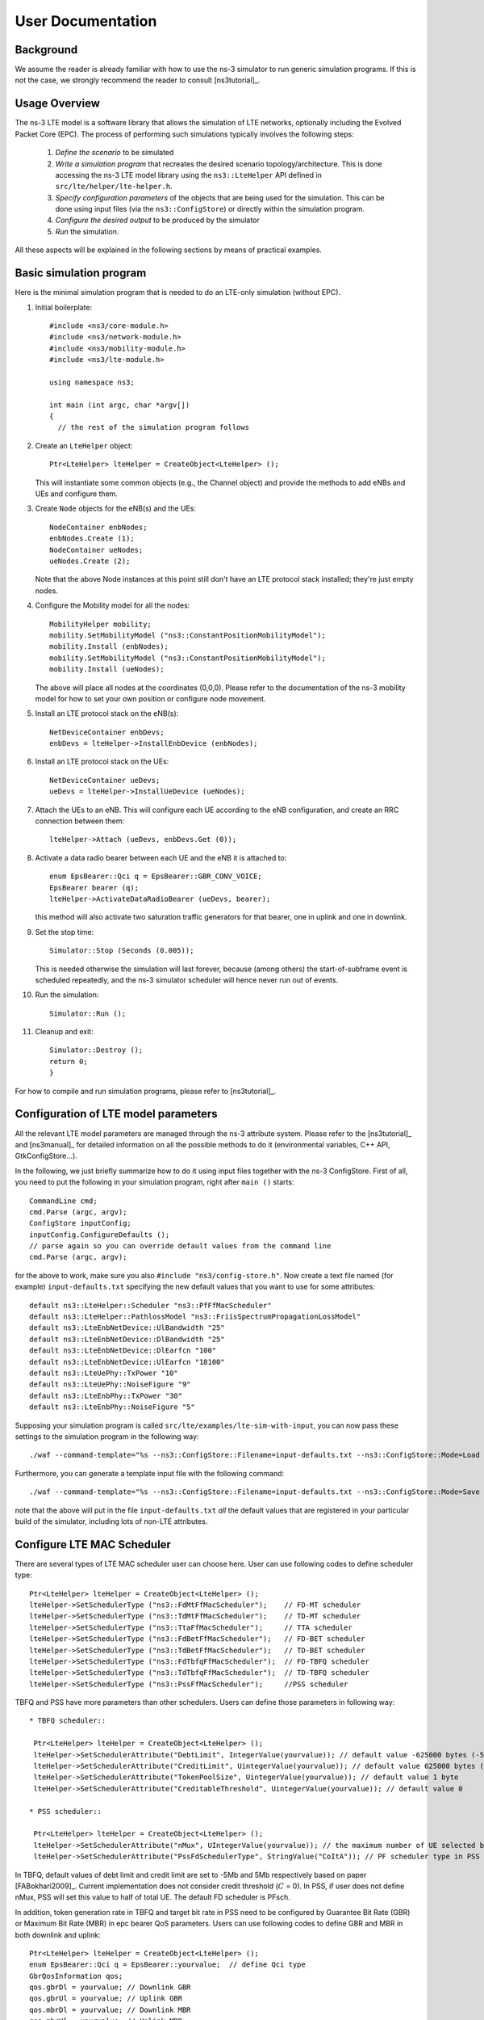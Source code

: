 ﻿.. include:: replace.txt


++++++++++++++++++
User Documentation
++++++++++++++++++


Background
----------



We assume the reader is already familiar with how to use the ns-3
simulator to run generic simulation programs. If this is not the case,
we strongly recommend the reader to consult [ns3tutorial]_.

  
Usage Overview
--------------

The ns-3 LTE model is a software library that allows the simulation of
LTE networks, optionally including the Evolved Packet Core (EPC).  The
process of performing such simulations typically involves the
following steps:

 1. *Define the scenario* to be simulated
 2. *Write a simulation program* that recreates the desired scenario
    topology/architecture. This is done accessing the ns-3 LTE model
    library using the ``ns3::LteHelper`` API defined in ``src/lte/helper/lte-helper.h``. 
 3. *Specify configuration parameters* of the objects that are being
    used for the simulation. This can be done using input files (via the
    ``ns3::ConfigStore``) or directly within the simulation program.
 4. *Configure the desired output* to be produced by the simulator
 5. *Run* the simulation.

All these aspects will be explained in the following sections by means
of practical examples.



.. _sec-basic-simulation-program:

Basic simulation program
------------------------

Here is the minimal simulation program that is needed to do an LTE-only simulation (without EPC).

.. highlight:: none

#. Initial boilerplate::
       
    #include <ns3/core-module.h>
    #include <ns3/network-module.h>
    #include <ns3/mobility-module.h>
    #include <ns3/lte-module.h>   

    using namespace ns3;    

    int main (int argc, char *argv[])
    {
      // the rest of the simulation program follows


#. Create an ``LteHelper`` object::

      Ptr<LteHelper> lteHelper = CreateObject<LteHelper> ();

   This will instantiate some common
   objects (e.g., the Channel object) and provide the methods to add
   eNBs and UEs and configure them.

#. Create ``Node`` objects for the eNB(s) and the UEs::

      NodeContainer enbNodes;
      enbNodes.Create (1);
      NodeContainer ueNodes;
      ueNodes.Create (2);
  
   Note that the above Node instances at this point still don't have
   an LTE protocol stack installed; they're just empty nodes. 

#. Configure the Mobility model for all the nodes::

      MobilityHelper mobility;
      mobility.SetMobilityModel ("ns3::ConstantPositionMobilityModel");
      mobility.Install (enbNodes);
      mobility.SetMobilityModel ("ns3::ConstantPositionMobilityModel");
      mobility.Install (ueNodes);

   The above will place all nodes at the coordinates (0,0,0). Please
   refer to the documentation of the ns-3 mobility model for how to
   set your own position or configure node movement.
  
#. Install an LTE protocol stack on the eNB(s)::

      NetDeviceContainer enbDevs;
      enbDevs = lteHelper->InstallEnbDevice (enbNodes);

#. Install an LTE protocol stack on the UEs::

      NetDeviceContainer ueDevs;
      ueDevs = lteHelper->InstallUeDevice (ueNodes);


#. Attach the UEs to an eNB. This will configure each UE according to
   the eNB configuration, and create an RRC connection between them::

      lteHelper->Attach (ueDevs, enbDevs.Get (0));

#. Activate a data radio bearer between each UE and the eNB it is attached to::

      enum EpsBearer::Qci q = EpsBearer::GBR_CONV_VOICE;
      EpsBearer bearer (q);
      lteHelper->ActivateDataRadioBearer (ueDevs, bearer);

   this method will also activate two saturation traffic generators for
   that bearer, one in uplink and one in downlink. 

#. Set the stop time::

       Simulator::Stop (Seconds (0.005));
  
   This is needed otherwise the simulation will last forever, because
   (among others) the start-of-subframe event is scheduled repeatedly, and the
   ns-3 simulator scheduler will hence never run out of events.

#. Run the simulation::

       Simulator::Run ();

#. Cleanup and exit::


       Simulator::Destroy ();
       return 0;
       }

For how to compile and run simulation programs, please refer to [ns3tutorial]_.


Configuration of LTE model parameters
-------------------------------------

All the relevant LTE model parameters are managed through the ns-3
attribute system. Please refer to the [ns3tutorial]_ and [ns3manual]_
for detailed information on all the possible methods to do it
(environmental variables, C++ API, GtkConfigStore...).

In the following, we just briefly summarize
how to do it using input files together with the ns-3 ConfigStore.
First of all, you need to put the following in your simulation
program, right after ``main ()`` starts::

      CommandLine cmd;
      cmd.Parse (argc, argv);
      ConfigStore inputConfig;
      inputConfig.ConfigureDefaults ();
      // parse again so you can override default values from the command line
      cmd.Parse (argc, argv);

for the above to work, make sure you also ``#include "ns3/config-store.h"``.
Now create a text file named (for example) ``input-defaults.txt``
specifying the new default values that you want to use for some attributes::

   default ns3::LteHelper::Scheduler "ns3::PfFfMacScheduler"
   default ns3::LteHelper::PathlossModel "ns3::FriisSpectrumPropagationLossModel"
   default ns3::LteEnbNetDevice::UlBandwidth "25"
   default ns3::LteEnbNetDevice::DlBandwidth "25"
   default ns3::LteEnbNetDevice::DlEarfcn "100"
   default ns3::LteEnbNetDevice::UlEarfcn "18100"
   default ns3::LteUePhy::TxPower "10"
   default ns3::LteUePhy::NoiseFigure "9"
   default ns3::LteEnbPhy::TxPower "30"
   default ns3::LteEnbPhy::NoiseFigure "5"

Supposing your simulation program is called
``src/lte/examples/lte-sim-with-input``, you can now pass these
settings to the simulation program in the following way::

   ./waf --command-template="%s --ns3::ConfigStore::Filename=input-defaults.txt --ns3::ConfigStore::Mode=Load --ns3::ConfigStore::FileFormat=RawText" --run src/lte/examples/lte-sim-with-input


Furthermore, you can generate a template input file with the following
command::

   ./waf --command-template="%s --ns3::ConfigStore::Filename=input-defaults.txt --ns3::ConfigStore::Mode=Save --ns3::ConfigStore::FileFormat=RawText" --run src/lte/examples/lte-sim-with-input

note that the above will put in the file ``input-defaults.txt`` *all*
the default values that are registered in your particular build of the
simulator, including lots of non-LTE attributes.

Configure LTE MAC Scheduler
---------------------------

There are several types of LTE MAC scheduler user can choose here. User can use following codes to define scheduler type::

 Ptr<LteHelper> lteHelper = CreateObject<LteHelper> ();
 lteHelper->SetSchedulerType ("ns3::FdMtFfMacScheduler");    // FD-MT scheduler
 lteHelper->SetSchedulerType ("ns3::TdMtFfMacScheduler");    // TD-MT scheduler
 lteHelper->SetSchedulerType ("ns3::TtaFfMacScheduler");     // TTA scheduler
 lteHelper->SetSchedulerType ("ns3::FdBetFfMacScheduler");   // FD-BET scheduler 
 lteHelper->SetSchedulerType ("ns3::TdBetFfMacScheduler");   // TD-BET scheduler 
 lteHelper->SetSchedulerType ("ns3::FdTbfqFfMacScheduler");  // FD-TBFQ scheduler
 lteHelper->SetSchedulerType ("ns3::TdTbfqFfMacScheduler");  // TD-TBFQ scheduler
 lteHelper->SetSchedulerType ("ns3::PssFfMacScheduler");     //PSS scheduler

TBFQ and PSS have more parameters than other schedulers. Users can define those parameters in following way::

 * TBFQ scheduler::

  Ptr<LteHelper> lteHelper = CreateObject<LteHelper> ();
  lteHelper->SetSchedulerAttribute("DebtLimit", IntegerValue(yourvalue)); // default value -625000 bytes (-5Mb)
  lteHelper->SetSchedulerAttribute("CreditLimit", UintegerValue(yourvalue)); // default value 625000 bytes (5Mb)
  lteHelper->SetSchedulerAttribute("TokenPoolSize", UintegerValue(yourvalue)); // default value 1 byte
  lteHelper->SetSchedulerAttribute("CreditableThreshold", UintegerValue(yourvalue)); // default value 0

 * PSS scheduler::

  Ptr<LteHelper> lteHelper = CreateObject<LteHelper> ();
  lteHelper->SetSchedulerAttribute("nMux", UIntegerValue(yourvalue)); // the maximum number of UE selected by TD scheduler
  lteHelper->SetSchedulerAttribute("PssFdSchedulerType", StringValue("CoItA")); // PF scheduler type in PSS

In TBFQ, default values of debt limit and credit limit are set to -5Mb and 5Mb respectively based on paper [FABokhari2009]_. 
Current implementation does not consider credit threshold (:math:`C` = 0). In PSS, if user does not define nMux, 
PSS will set this value to half of total UE. The default FD scheduler is PFsch.

In addition, token generation rate in TBFQ and target bit rate in PSS need to be configured by Guarantee Bit Rate (GBR) or 
Maximum Bit Rate (MBR) in epc bearer QoS parameters. Users can use following codes to define GBR and MBR in both downlink and uplink::

  Ptr<LteHelper> lteHelper = CreateObject<LteHelper> ();
  enum EpsBearer::Qci q = EpsBearer::yourvalue;  // define Qci type
  GbrQosInformation qos;
  qos.gbrDl = yourvalue; // Downlink GBR
  qos.gbrUl = yourvalue; // Uplink GBR
  qos.mbrDl = yourvalue; // Downlink MBR
  qos.mbrUl = yourvalue; // Uplink MBR
  EpsBearer bearer (q, qos);
  lteHelper->ActivateDedicatedEpsBearer (ueDevs, bearer, EpcTft::Default ());

In PSS, TBR is obtained from GBR in bearer level QoS parameters. In TBFQ, token generation rate is obtained from the MBR
setting in bearer level QoS parameters, which therefore needs to be configured consistently.
For constant bit rate (CBR) traffic, it is suggested to set MBR to GBR. For variance bit rate (VBR) traffic, 
it is suggested to set MBR k times larger than GBR in order to cover the peak traffic rate. In current implementation, k is set to 
three based on paper [FABokhari2009]_. In addition, current version of TBFQ does not consider RLC header and PDCP header length in 
MBR and GBR. Another parameter in TBFQ is packet arrival rate. This parameter is calculated within scheduler and equals to the past
average throughput which is used in PF scheduler.

Many useful attributes of the LTE-EPC model will be described in the
following subsections. Still, there are many attributes which are not
explicitly mentioned in the design or user documentation, but which
are clearly documented using the ns-3 attribute system. You can easily
print a list of the attributes of a given object together with their
description and default value passing ``--PrintAttributes=`` to a simulation
program, like this::

     ./waf --run lena-simple --command-template="%s --PrintAttributes=ns3::LteHelper"


You can try also with other LTE and EPC objects, like this::
   
     ./waf --run lena-simple --command-template="%s --PrintAttributes=ns3::LteEnbNetDevice"
     ./waf --run lena-simple --command-template="%s --PrintAttributes=ns3::LteEnbMac"
     ./waf --run lena-simple --command-template="%s --PrintAttributes=ns3::LteEnbPhy"
     ./waf --run lena-simple --command-template="%s --PrintAttributes=ns3::LteUePhy"
     ./waf --run lena-simple --command-template="%s --PrintAttributes=ns3::PointToPointEpcHelper"
 


.. _sec-simulation-output:

Simulation Output
-----------------

The ns-3 LTE model currently supports the output to file of PHY, MAC, RLC
and PDCP level Key Performance Indicators (KPIs). You can enable it in
the following way::

      Ptr<LteHelper> lteHelper = CreateObject<LteHelper> ();
      
      // configure all the simulation scenario here...
      
      lteHelper->EnablePhyTraces ();
      lteHelper->EnableMacTraces ();
      lteHelper->EnableRlcTraces ();   
      lteHelper->EnablePdcpTraces ();   

      Simulator::Run ();


RLC and PDCP KPIs are calculated over a time interval and stored on ASCII
files, two for RLC KPIs and two for PDCP KPIs, in each case one for
uplink and one for downlink. The time interval duration can be controlled using the attribute
``ns3::RadioBearerStatsCalculator::EpochDuration``.

The columns of the RLC KPI files is the following (the same
for uplink and downlink):
 
  1. start time of measurement interval in seconds since the start of simulation
  2. end time of measurement interval in seconds since the start of simulation
  3. Cell ID
  4. unique UE ID (IMSI)
  5. cell-specific UE ID (RNTI)
  6. Logical Channel ID
  7. Number of transmitted RLC PDUs
  8. Total bytes transmitted.
  9. Number of received RLC PDUs
  10. Total bytes received
  11. Average RLC PDU delay in seconds
  12. Standard deviation of the RLC PDU delay
  13. Minimum value of the RLC PDU delay
  14. Maximum value of the RLC PDU delay
  15. Average RLC PDU size, in bytes
  16. Standard deviation of the RLC PDU size
  17. Minimum RLC PDU size
  18. Maximum RLC PDU size

Similarly, the columns of the PDCP KPI files is the following (again, the same
for uplink and downlink):
 
  1. start time of measurement interval in seconds since the start of simulation
  2. end time of measurement interval in seconds since the start of simulation
  3. Cell ID
  4. unique UE ID (IMSI)
  5. cell-specific UE ID (RNTI)
  6. Logical Channel ID
  7. Number of transmitted PDCP PDUs
  8. Total bytes transmitted.
  9. Number of received PDCP PDUs
  10. Total bytes received
  11. Average PDCP PDU delay in seconds
  12. Standard deviation of the PDCP PDU delay
  13. Minimum value of the PDCP PDU delay
  14. Maximum value of the PDCP PDU delay
  15. Average PDCP PDU size, in bytes
  16. Standard deviation of the PDCP PDU size
  17. Minimum PDCP PDU size
  18. Maximum PDCP PDU size



MAC KPIs are basically a trace of the resource allocation reported by
the scheduler upon the start of every subframe. They are stored in
ASCII files. For downlink MAC KPIs the format is the following:

  1. Simulation time in seconds at which the allocation is indicated by the scheduler
  2. Cell ID
  3. unique UE ID (IMSI)
  4. Frame number
  5. Subframe number
  6. cell-specific UE ID (RNTI)
  7. MCS of TB 1
  8. size of TB 1
  9. MCS of TB 2 (0 if not present)
  10. size of TB 2 (0 if not present)

while for uplink MAC KPIs the format is:

  1. Simulation time in seconds at which the allocation is indicated by the scheduler
  2. Cell ID
  3. unique UE ID (IMSI)
  4. Frame number
  5. Subframe number
  6. cell-specific UE ID (RNTI)
  7. MCS of TB
  8. size of TB

The names of the files used for MAC KPI output can be customized via
the ns-3 attributes ``ns3::MacStatsCalculator::DlOutputFilename`` and 
``ns3::MacStatsCalculator::UlOutputFilename``.

PHY KPIs are distributed in seven different files, configurable through the attributes

  1. ``ns3::PhyStatsCalculator::DlRsrpSinrFilename``
  2. ``ns3::PhyStatsCalculator::UeSinrFilename``
  3. ``ns3::PhyStatsCalculator::InterferenceFilename``
  4. ``ns3::PhyStatsCalculator::DlTxOutputFilename``
  5. ``ns3::PhyStatsCalculator::UlTxOutputFilename``
  6. ``ns3::PhyStatsCalculator::DlRxOutputFilename``
  7. ``ns3::PhyStatsCalculator::UlRxOutputFilename``


In the RSRP/SINR file, the following content is available:

  1. Simulation time in seconds at which the allocation is indicated by the scheduler
  2. Cell ID
  3. unique UE ID (IMSI)
  4. RSRP
  5. Linear average over all RBs of the downlink SINR in linear units

The contents in the UE SINR file are:

  1. Simulation time in seconds at which the allocation is indicated by the scheduler
  2. Cell ID
  3. unique UE ID (IMSI)
  4. uplink SINR in linear units for the UE

In the interference filename the content is:

  1. Simulation time in seconds at which the allocation is indicated by the scheduler
  2. Cell ID
  3. List of interference values per RB

In UL and DL transmission files the parameters included are:

  1. Simulation time in milliseconds
  2. Cell ID
  3. unique UE ID (IMSI)
  4. RNTI
  5. Layer of transmission
  6. MCS
  7. size of the TB
  8. Redundancy version
  9. New Data Indicator flag

And finally, in UL and DL reception files the parameters included are:

  1. Simulation time in milliseconds
  2. Cell ID
  3. unique UE ID (IMSI)
  4. RNTI
  5. Transmission Mode
  6. Layer of transmission
  7. MCS
  8. size of the TB
  9. Redundancy version
  10. New Data Indicator flag
  11. Correctness in the reception of the TB

.. _sec-sidelink-simulation-output:

Sidelink
********

Similarly, for the Sidelink the LTE model currently supports the output to file of PHY and MAC level KPIs. You can enable them in the following way::

	Ptr<LteHelper> lteHelper = CreateObject<LteHelper> ();

	// configure all the simulation scenario here...

	lteHelper->EnableSlPscchMacTraces ();
	lteHelper->EnableSlPsschMacTraces ();

	lteHelper->EnableSlRxPhyTraces ();
	lteHelper->EnableSlPscchRxPhyTraces ();

	Simulator::Run ();

The Sidelink MAC level KPIs are gathered at UE MAC and are written into two files, first one for PSCCH and the second for PSSCH. These KPIs are basically the trace of resource allocation for the Sidelink control and data transmissions for every SC period in MODE 1 and MODE 2. For PSCCH KPIs the format is the following:

  1. Simulation time in milliseconds at which the SC period starts (**Note : PSCCH transmission start time will depend on the PSCCH resource index**)
  2. Cell ID
  3. unique UE ID (IMSI)
  4. Sidelink-specific UE ID (RNTI)
  5. Current frame number
  6. Current subframe number
  7. PSCCH resource index
  8. Frame number for the first PSCCH transmission
  9. Subframe number for the first PSCCH transmission
  10. Frame number for the second PSCCH transmission
  11. Subframe number for the second PSCCH transmission
  12. MCS
  13. Transport block size
  14. Index of the first RB used for PSSCH (i.e., Data)
  15. Total number of RBs allocated for PSSCH
  16. Time Resource Pattern Index (iTRP) used for PSSCH

while for PSSCH MAC KPIs the format is:

  1. Simulation time in milliseconds at which the PSSCH transmission starts
  2. Cell ID
  3. unique UE ID (IMSI)
  4. Sidelink-specific UE ID (RNTI)
  5. Frame number at which the SC period starts
  6. Subframe number at which the SC period starts
  7. Frame number at which the PSSCH transmission starts
  8. Subframe number at which the PSSCH transmission starts
  9. Current frame number
  10. Current subframe number
  11. MCS
  12. Transport block size
  13. Index of the first RB used for PSSCH
  14. Total number of RBs allocated for PSSCH

The names of the files used for Sidelink MAC KPI output can be customized via the ns-3 attributes ``ns3::MacStatsCalculator::SlUeCchOutputFilename`` and ``ns3::MacStatsCalculator::SlUeSchOutputFilename``.

Sidelink PHY KPIs are distributed in two different files whose names are configurable through the following attributes

 1. ns3::PhyRxStatsCalculator::SlPscchRxOutputFilename
 2. ns3::PhyRxStatsCalculator::SlRxOutputFilename

In the SlPscchRx file, the following content is available:

  1. Simulation time in milliseconds
  2. Cell ID (Fixed to 0 for Sidelink)
  3. unique UE ID (IMSI)
  4. Sidelink-specific UE ID (RNTI)
  5. MCS
  6. Transport block size in bytes
  7. PSCCH resource index
  8. Total number of RBs for PSSCH
  9. Index of the first RB used for PSSCH
  10. Time Resource Pattern Index (iTRP) used for PSSCH
  11. Hopping value
  12. Layer 2 group destination id
  13. Correctness in the reception of the TB (correct = 1 : error = 0)

And Finally, in SlRx file the parameters included are:

  1. Simulation time in milliseconds
  2. Cell ID (Fixed to 0 for Sidelink)
  3. unique UE ID (IMSI)
  4. Sidelink-specific UE ID (RNTI) **Note: For PSDCH reception, it is the RNTI of the UE transmitting discovery messages.**
  5. Layer of transmission
  6. MCS
  7. Transport block size in bytes
  8. Redundancy version
  9. New Data Indicator flag
  10. Correctness in the reception of the TB (correct = 1 : error = 0)
  11. Average perceived SINR per RB in linear units

**Note: This file is used to store the above parameters for both PSSCH and PSDCH reception.**


Fading Trace Usage
------------------

In this section we will describe how to use fading traces within LTE simulations.

Fading Traces Generation
************************


It is possible to generate fading traces by using a dedicated matlab script provided with the code (``/lte/model/fading-traces/fading-trace-generator.m``). This script already includes the typical taps configurations for three 3GPP scenarios (i.e., pedestrian, vehicular and urban as defined in Annex B.2 of [TS36104]_); however users can also introduce their specific configurations. The list of the configurable parameters is provided in the following:

 * ``fc`` : the frequency in use (it affects the computation of the doppler speed).
 * ``v_km_h`` : the speed of the users
 * ``traceDuration`` : the duration in seconds of the total length of the trace.
 * ``numRBs`` : the number of the resource block to be evaluated. 
 * ``tag`` : the tag to be applied to the file generated.

The file generated contains ASCII-formatted real values organized in a matrix fashion: every row corresponds to a different RB, and every column correspond to a different temporal fading trace sample.

It has to be noted that the ns-3 LTE module is able to work with any fading trace file that complies with the above described ASCII format. Hence, other external tools can be used to generate custom fading traces, such as for example other simulators or experimental devices.

Fading Traces Usage
*******************

When using a fading trace, it is of paramount importance to specify correctly the trace parameters in the simulation, so that the fading model can load and use it correcly.
The parameters to be configured are:

 * ``TraceFilename`` : the name of the trace to be loaded (absolute path, or relative path w.r.t. the path from where the simulation program is executed);
 * ``TraceLength`` : the trace duration in seconds;
 * ``SamplesNum`` : the number of samples;
 * ``WindowSize`` : the size of the fading sampling window in seconds;

It is important to highlight that the sampling interval of the fading trace has to be 1 ms or greater, and in the latter case it has to be an integer multiple of 1 ms in order to be correctly processed by the fading module.

The default configuration of the matlab script provides a trace 10 seconds long, made of 10,000 samples (i.e., 1 sample per TTI=1ms) and used with a windows size of 0.5 seconds amplitude. These are also the default values of the parameters above used in the simulator; therefore their settage can be avoided in case the fading trace respects them.

In order to activate the fading module (which is not active by default) the following code should be included in the simulation program::

  Ptr<LteHelper> lteHelper = CreateObject<LteHelper> ();
  lteHelper->SetFadingModel("ns3::TraceFadingLossModel");

And for setting the parameters::

  lteHelper->SetFadingModelAttribute ("TraceFilename", StringValue ("src/lte/model/fading-traces/fading_trace_EPA_3kmph.fad"));
  lteHelper->SetFadingModelAttribute ("TraceLength", TimeValue (Seconds (10.0)));
  lteHelper->SetFadingModelAttribute ("SamplesNum", UintegerValue (10000));
  lteHelper->SetFadingModelAttribute ("WindowSize", TimeValue (Seconds (0.5)));
  lteHelper->SetFadingModelAttribute ("RbNum", UintegerValue (100));

It has to be noted that, ``TraceFilename`` does not have a default value, therefore is has to be always set explicitly.

The simulator provide natively three fading traces generated according to the configurations defined in in Annex B.2 of [TS36104]_. These traces are available in the folder ``src/lte/model/fading-traces/``). An excerpt from these traces is represented in the following figures.


.. _fig-fadingPedestrianTrace:

.. figure:: figures/fading_pedestrian.*                 
   :align: center
   :alt: Fading trace 3 kmph

   Excerpt of the fading trace included in the simulator for a pedestrian scenario (speed of 3 kmph).

.. _fig-fadingVehicularTrace:

.. figure:: figures/fading_vehicular.*                 
   :align: center
   :alt: Fading trace 60 kmph

   Excerpt of the fading trace included in the simulator for a vehicular  scenario (speed of 60 kmph).

.. _fig-fadingUrbanTrace:

.. figure:: figures/fading_urban_3kmph.*                 
   :align: center
   :alt: Fading trace 3 kmph

   Excerpt of the fading trace included in the simulator for an urban  scenario (speed of 3 kmph).


Mobility Model with Buildings
-----------------------------

We now explain by examples how to use the buildings model (in particular, the ``MobilityBuildingInfo`` and the ``BuildingPropagationModel`` classes) in an ns-3 simulation program to setup an LTE simulation scenario that includes buildings and indoor nodes.


.. highlight:: none

#. Header files to be included::

    #include <ns3/mobility-building-info.h>
    #include <ns3/buildings-propagation-loss-model.h>
    #include <ns3/building.h>

#. Pathloss model selection::

    Ptr<LteHelper> lteHelper = CreateObject<LteHelper> ();
  
    lteHelper->SetAttribute ("PathlossModel", StringValue ("ns3::BuildingsPropagationLossModel"));

#. EUTRA Band Selection
   
The selection of the working frequency of the propagation model has to be done with the standard ns-3 attribute system as described in the correspond section ("Configuration of LTE model parameters") by means of the DlEarfcn and UlEarfcn parameters, for instance::

   lteHelper->SetEnbDeviceAttribute ("DlEarfcn", UintegerValue (100));
   lteHelper->SetEnbDeviceAttribute ("UlEarfcn", UintegerValue (18100));

It is to be noted that using other means to configure the frequency used by the propagation model (i.e., configuring the corresponding BuildingsPropagationLossModel attributes directly) might generates conflicts in the frequencies definition in the modules during the simulation, and is therefore not advised.

#. Mobility model selection::

    MobilityHelper mobility;
    mobility.SetMobilityModel ("ns3::ConstantPositionMobilityModel"); 

    It is to be noted that any mobility model can be used. 

#. Building creation::

    double x_min = 0.0;
    double x_max = 10.0;
    double y_min = 0.0;
    double y_max = 20.0;
    double z_min = 0.0;
    double z_max = 10.0;
    Ptr<Building> b = CreateObject <Building> ();
    b->SetBoundaries (Box (x_min, x_max, y_min, y_max, z_min, z_max));
    b->SetBuildingType (Building::Residential);
    b->SetExtWallsType (Building::ConcreteWithWindows);
    b->SetNFloors (3);
    b->SetNRoomsX (3);
    b->SetNRoomsY (2);

   This will instantiate a residential building with base of 10 x 20 meters and height of 10 meters whose external walls are of concrete with windows; the building has three floors and has an internal 3 x 2  grid of rooms of equal size.

#. Node creation and positioning::

    ueNodes.Create (2);
    mobility.Install (ueNodes);
    BuildingsHelper::Install (ueNodes);
    NetDeviceContainer ueDevs;
    ueDevs = lteHelper->InstallUeDevice (ueNodes);
    Ptr<ConstantPositionMobilityModel> mm0 = enbNodes.Get (0)->GetObject<ConstantPositionMobilityModel> ();
    Ptr<ConstantPositionMobilityModel> mm1 = enbNodes.Get (1)->GetObject<ConstantPositionMobilityModel> ();
    mm0->SetPosition (Vector (5.0, 5.0, 1.5));
    mm1->SetPosition (Vector (30.0, 40.0, 1.5));

#. Finalize the building and mobility model configuration::

    BuildingsHelper::MakeMobilityModelConsistent ();

See the documentation of the *buildings* module for more detailed information.


LTE PHY Error Model
-------------------

The Physical error model consists of the data error model and the downlink control error model, both of them active by default. It is possible to deactivate them with the ns3 attribute system, in detail::

  Config::SetDefault ("ns3::LteSpectrumPhy::CtrlErrorModelEnabled", BooleanValue (false));
  Config::SetDefault ("ns3::LteSpectrumPhy::DataErrorModelEnabled", BooleanValue (false));

LTE Sidelink PHY Error Model
----------------------------

The Sidelink physical error model consists of the data, control, and the discovery error model. All of them are active by default. It is possible to deactivate them with the ns3 attribute system, in detail::

  Config::SetDefault ("ns3::LteSpectrumPhy::SlCtrlErrorModelEnabled", BooleanValue (false));
  Config::SetDefault ("ns3::LteSpectrumPhy::SlDataErrorModelEnabled", BooleanValue (false));
  Config::SetDefault ("ns3::LteSpectrumPhy::SlDiscoveryErrorModelEnabled", BooleanValue (false));

Besides the error models, one more attribute, i.e., "DropRbOnCollisionEnabled" is also introduced only for the Sidelink transmissions. This is implemented by keeping in mind the scenarios in which the resources are autonomously scheduled by a UE, which increases the probability of two UEs choosing the same RBs to transmit. Therefore, causing a collision between the TBs. By using this attribute, a user can choose to drop such collided TBs. It can be configured as follows::

 Config::SetDefault ("ns3::LteSpectrumPhy::DropRbOnCollisionEnabled", BooleanValue (true));


MIMO Model
----------

Is this subsection we illustrate how to configure the MIMO parameters. LTE defines 7 types of transmission modes:

 * Transmission Mode 1: SISO.
 * Transmission Mode 2: MIMO Tx Diversity.
 * Transmission Mode 3: MIMO Spatial Multiplexity Open Loop.
 * Transmission Mode 4: MIMO Spatial Multiplexity Closed Loop.
 * Transmission Mode 5: MIMO Multi-User.
 * Transmission Mode 6: Closer loop single layer precoding.
 * Transmission Mode 7: Single antenna port 5.

According to model implemented, the simulator includes the first three transmission modes types. The default one is the Transmission Mode 1 (SISO). In order to change the default Transmission Mode to be used, the attribute ``DefaultTransmissionMode`` of the ``LteEnbRrc`` can be used, as shown in the following::

  Config::SetDefault ("ns3::LteEnbRrc::DefaultTransmissionMode", UintegerValue (0)); // SISO
  Config::SetDefault ("ns3::LteEnbRrc::DefaultTransmissionMode", UintegerValue (1)); // MIMO Tx diversity (1 layer)
  Config::SetDefault ("ns3::LteEnbRrc::DefaultTransmissionMode", UintegerValue (2)); // MIMO Spatial Multiplexity (2 layers)

For changing the transmission mode of a certain user during the simulation a specific interface has been implemented in both standard schedulers::

  void TransmissionModeConfigurationUpdate (uint16_t rnti, uint8_t txMode);

This method can be used both for developing transmission mode decision engine (i.e., for optimizing the transmission mode according to channel condition and/or user's requirements) and for manual switching from simulation script. In the latter case, the switching can be done as shown in the following::

  Ptr<LteEnbNetDevice> lteEnbDev = enbDevs.Get (0)->GetObject<LteEnbNetDevice> ();
  PointerValue ptrval;
  enbNetDev->GetAttribute ("FfMacScheduler", ptrval);
  Ptr<RrFfMacScheduler> rrsched = ptrval.Get<RrFfMacScheduler> ();
  Simulator::Schedule (Seconds (0.2), &RrFfMacScheduler::TransmissionModeConfigurationUpdate, rrsched, rnti, 1);

Finally, the model implemented can be reconfigured according to different MIMO models by updating the gain values (the only constraints is that the gain has to be constant during simulation run-time and common for the layers). The gain of each Transmission Mode can be changed according to the standard ns3 attribute system, where the attributes are: ``TxMode1Gain``, ``TxMode2Gain``, ``TxMode3Gain``, ``TxMode4Gain``, ``TxMode5Gain``, ``TxMode6Gain`` and ``TxMode7Gain``. By default only ``TxMode1Gain``, ``TxMode2Gain`` and ``TxMode3Gain`` have a meaningful value, that are the ones derived by _[CatreuxMIMO] (i.e., respectively 0.0, 4.2 and -2.8 dB).
  





Use of AntennaModel
-------------------

We now show how associate a particular AntennaModel with an eNB device
in order to model a sector of a macro eNB. For this purpose, it is
convenient to use the ``CosineAntennaModel`` provided by the ns-3
antenna module. The configuration of the eNB is to be done via the
``LteHelper`` instance right before the creation of the
``EnbNetDevice``, as shown in the following::
  
  lteHelper->SetEnbAntennaModelType ("ns3::CosineAntennaModel");
  lteHelper->SetEnbAntennaModelAttribute ("Orientation", DoubleValue (0));
  lteHelper->SetEnbAntennaModelAttribute ("Beamwidth",   DoubleValue (60);
  lteHelper->SetEnbAntennaModelAttribute ("MaxGain",     DoubleValue (0.0));

the above code will generate an antenna model with a 60 degrees
beamwidth pointing along the X axis. The orientation is measured
in degrees from the X axis, e.g., an orientation of 90 would point
along the Y axis, and an orientation of -90 would point in the
negative direction along the Y axis. The beamwidth is the -3 dB
beamwidth, e.g, for a 60 degree beamwidth the antenna gain at an angle
of :math:`\pm 30` degrees from the direction of orientation is -3 dB.

To create a multi-sector site, you need to create different ns-3 nodes
placed at the same position, and to configure separate ``EnbNetDevice``
with different antenna orientations to be installed on each node.


.. _sec-radio-environment-maps:

Radio Environment Maps
----------------------

By using the class ``RadioEnvironmentMapHelper`` it is possible to output
to a file a Radio Environment Map (REM), i.e., a uniform 2D grid of values
that represent the Signal-to-noise ratio in the downlink with respect
to the eNB that has the strongest signal at each point. It is possible
to specify if REM should be generated for data or control channel. Also user
can set the RbId, for which REM will be generated. Default RbId is -1, what
means that REM will generated with averaged Signal-to-noise ratio from all RBs.

To do this, you just need to add the following code to your simulation
program towards the end, right before the call to Simulator::Run ()::

  Ptr<RadioEnvironmentMapHelper> remHelper = CreateObject<RadioEnvironmentMapHelper> ();
  remHelper->SetAttribute ("ChannelPath", StringValue ("/ChannelList/0"));
  remHelper->SetAttribute ("OutputFile", StringValue ("rem.out"));
  remHelper->SetAttribute ("XMin", DoubleValue (-400.0));
  remHelper->SetAttribute ("XMax", DoubleValue (400.0));
  remHelper->SetAttribute ("XRes", UintegerValue (100));
  remHelper->SetAttribute ("YMin", DoubleValue (-300.0));
  remHelper->SetAttribute ("YMax", DoubleValue (300.0));
  remHelper->SetAttribute ("YRes", UintegerValue (75));
  remHelper->SetAttribute ("Z", DoubleValue (0.0));
  remHelper->SetAttribute ("UseDataChannel", BooleanValue (true));
  remHelper->SetAttribute ("RbId", IntegerValue (10));
  remHelper->Install ();

By configuring the attributes of the ``RadioEnvironmentMapHelper`` object
as shown above, you can tune the parameters of the REM to be
generated. Note that each ``RadioEnvironmentMapHelper`` instance can
generate only one REM; if you want to generate more REMs, you need to
create one separate instance for each REM. 

Note that the REM generation is very demanding, in particular:

 * the run-time memory consumption is approximately 5KB per pixel. For example,
   a REM with a resolution of 500x500 would need about 1.25 GB of memory, and
   a resolution of 1000x1000 would need needs about 5 GB (too much for a
   regular PC at the time of this writing). To overcome this issue,
   the REM is generated at successive steps, with each step evaluating
   at most a number of pixels determined by the value of the 
   the attribute ``RadioEnvironmentMapHelper::MaxPointsPerIteration``. 
 * if you generate a REM at the beginning of a simulation, it will
   slow down the execution of the rest of the simulation. If you want
   to generate a REM for a program and also use the same program to
   get simulation result, it is recommended to add a command-line
   switch that allows to either generate the REM or run the complete
   simulation. For this purpose, note that there is an attribute
   ``RadioEnvironmentMapHelper::StopWhenDone`` (default: true) that
   will force the simulation to stop right after the REM has been generated.

The REM is stored in an ASCII file in the following format:

 * column 1 is the x coordinate
 * column 2 is the y coordinate
 * column 3 is the z coordinate
 * column 4 is the SINR in linear units

A minimal gnuplot script that allows you to plot the REM is given
below::

   set view map;
   set xlabel "X"
   set ylabel "Y"
   set cblabel "SINR (dB)"
   unset key
   plot "rem.out" using ($1):($2):(10*log10($4)) with image

As an example, here is the REM that can be obtained with the example program lena-dual-stripe, which shows a three-sector LTE macrocell in a co-channel deployment with some residential femtocells randomly deployed in two blocks of apartments.

.. _fig-lena-dual-stripe:

.. figure:: figures/lena-dual-stripe.*
   :align: center

   REM obtained from the lena-dual-stripe example


Note that the lena-dual-stripe example program also generate
gnuplot-compatible output files containing information about the
positions of the UE and eNB nodes as well as of the buildings,
respectively in the files ``ues.txt``, ``enbs.txt`` and
``buildings.txt``. These can be easily included when using
gnuplot. For example, assuming that your gnuplot script (e.g., the
minimal gnuplot script described above) is saved in a file named
``my_plot_script``, running the following command would plot the
location of UEs, eNBs and buildings on top of the REM:: 

   gnuplot -p enbs.txt ues.txt buildings.txt my_plot_script



AMC Model and CQI Calculation
-----------------------------

The simulator provides two possible schemes for what concerns the selection of the MCSs and 
correspondingly the generation of the CQIs. The first one is based on the GSoC module [Piro2011]_ 
and works per RB basis. This model can be activated with the ns3 attribute system, as presented in 
the following::

  Config::SetDefault ("ns3::LteAmc::AmcModel", EnumValue (LteAmc::PiroEW2010));

While, the solution based on the physical error model can be controlled with::

  Config::SetDefault ("ns3::LteAmc::AmcModel", EnumValue (LteAmc::MiErrorModel));

Finally, the required efficiency of the ``PiroEW2010`` AMC module can be tuned thanks to the ``Ber`` attribute (), for instance::

  Config::SetDefault ("ns3::LteAmc::Ber", DoubleValue (0.00005));



.. _sec-evolved-packet-core:

Evolved Packet Core (EPC)
-------------------------

We now explain how to write a simulation program that allows to
simulate the EPC in addition to the LTE radio access network. The use
of EPC allows to use IPv4 and IPv6 networking with LTE devices. In other words,
you will be able to use the regular ns-3 applications and sockets over
IPv4 and IPv6 over LTE, and also to connect an LTE network to any other IPv4 and IPv6
network you might have in your simulation.

First of all, in addition to ``LteHelper`` that we already introduced
in :ref:`sec-basic-simulation-program`, you need to use an additional
``EpcHelper`` class, which will take care of creating the EPC entities and
network topology. Note that you can't use ``EpcHelper`` directly, as
it is an abstract base class; instead, you need to use one of its
child classes, which provide different EPC topology implementations. In
this example we will consider ``PointToPointEpcHelper``, which
implements an EPC based on point-to-point links. To use it, you need
first to insert this code in your simulation program::

  Ptr<LteHelper> lteHelper = CreateObject<LteHelper> ();
  Ptr<PointToPointEpcHelper> epcHelper = CreateObject<PointToPointEpcHelper> ();

Then, you need to tell the LTE helper that the EPC will be used::

  lteHelper->SetEpcHelper (epcHelper);

the above step is necessary so that the LTE helper will trigger the
appropriate EPC configuration in correspondence with some important
configuration, such as when a new eNB or UE is added to the
simulation, or an EPS bearer is created. The EPC helper will
automatically take care of the necessary setup, such as S1 link
creation and S1 bearer setup. All this will be done without the
intervention of the user.

Calling ``lteHelper->SetEpcHelper (epcHelper)`` enables the use of
EPC, and has the side effect that any new ``LteEnbRrc`` that is
created will have the ``EpsBearerToRlcMapping`` attribute set to
``RLC_UM_ALWAYS`` instead of ``RLC_SM_ALWAYS`` if the latter was
the default; otherwise, the attribute won't be changed (e.g., if
you changed the default to ``RLC_AM_ALWAYS``, it won't be touched).

It is to be noted that the ``EpcHelper`` will also automatically
create the PGW node and configure it so that it can properly handle
traffic from/to the LTE radio access network.  Still,
you need to add some explicit code to connect the PGW to other
IPv4/IPv6 networks (e.g., the internet, another EPC). Here is a very
simple example about how to connect a single remote host (IPv4 type)
to the PGW via a point-to-point link::

  Ptr<Node> pgw = epcHelper->GetPgwNode ();

   // Create a single RemoteHost
  NodeContainer remoteHostContainer;
  remoteHostContainer.Create (1);
  Ptr<Node> remoteHost = remoteHostContainer.Get (0);
  InternetStackHelper internet;
  internet.Install (remoteHostContainer);

  // Create the internet
  PointToPointHelper p2ph;
  p2ph.SetDeviceAttribute ("DataRate", DataRateValue (DataRate ("100Gb/s")));
  p2ph.SetDeviceAttribute ("Mtu", UintegerValue (1500));
  p2ph.SetChannelAttribute ("Delay", TimeValue (Seconds (0.010)));  
  NetDeviceContainer internetDevices = p2ph.Install (pgw, remoteHost);  
  Ipv4AddressHelper ipv4h;
  ipv4h.SetBase ("1.0.0.0", "255.0.0.0");
  Ipv4InterfaceContainer internetIpIfaces = ipv4h.Assign (internetDevices);
  // interface 0 is localhost, 1 is the p2p device
  Ipv4Address remoteHostAddr = internetIpIfaces.GetAddress (1);


  Ipv4StaticRoutingHelper ipv4RoutingHelper;
  Ptr<Ipv4StaticRouting> remoteHostStaticRouting = ipv4RoutingHelper.GetStaticRouting (remoteHost->GetObject<Ipv4> ());
  remoteHostStaticRouting->AddNetworkRouteTo (epcHelper->GetEpcIpv4NetworkAddress (), Ipv4Mask ("255.255.0.0"), 1);

Now, you should go on and create LTE eNBs and UEs as explained in the
previous sections. You can of course configure other LTE aspects such
as pathloss and fading models. Right after you created the UEs, you
should also configure them for IP networking. This is done as
follows. We assume you have a container for UE and eNodeB nodes like this::

      NodeContainer ueNodes;
      NodeContainer enbNodes;
      

to configure an LTE-only simulation, you would then normally do
something like this::

      NetDeviceContainer ueLteDevs = lteHelper->InstallUeDevice (ueNodes);
      lteHelper->Attach (ueLteDevs, enbLteDevs.Get (0));        

in order to configure the UEs for IP networking, you just need to
additionally do like this::

      // we install the IP stack on the UEs 
      InternetStackHelper internet;
      internet.Install (ueNodes);

      // assign IP address to UEs
      for (uint32_t u = 0; u < ueNodes.GetN (); ++u)
        {
          Ptr<Node> ue = ueNodes.Get (u);          
          Ptr<NetDevice> ueLteDevice = ueLteDevs.Get (u);
          Ipv4InterfaceContainer ueIpIface = epcHelper->AssignUeIpv4Address (NetDeviceContainer (ueLteDevice));
          // set the default gateway for the UE
          Ptr<Ipv4StaticRouting> ueStaticRouting = ipv4RoutingHelper.GetStaticRouting (ue->GetObject<Ipv4> ());          
          ueStaticRouting->SetDefaultRoute (epcHelper->GetUeDefaultGatewayAddress (), 1);
        }

The activation of bearers is done in a slightly different way with
respect to what done for an LTE-only simulation. First, the method
ActivateDataRadioBearer is not to be used when the EPC is
used. Second, when EPC is used, the default EPS bearer will be
activated automatically when you call LteHelper::Attach (). Third, if
you want to setup dedicated EPS bearer, you can do so using the method
LteHelper::ActivateDedicatedEpsBearer (). This method takes as a
parameter the Traffic Flow Template (TFT), which is a struct that
identifies the type of traffic that will be mapped to the dedicated
EPS bearer. Here is an example for how to setup a dedicated bearer
for an application at the UE communicating on port 1234::

      Ptr<EpcTft> tft = Create<EpcTft> ();
      EpcTft::PacketFilter pf;
      pf.localPortStart = 1234;
      pf.localPortEnd = 1234;
      tft->Add (pf);  
      lteHelper->ActivateDedicatedEpsBearer (ueLteDevs, EpsBearer (EpsBearer::NGBR_VIDEO_TCP_DEFAULT), tft);

you can of course use custom EpsBearer and EpcTft configurations,
please refer to the doxygen documentation for how to do it.


Finally, you can install applications on the LTE UE nodes that communicate
with remote applications over the internet. This is done following the
usual ns-3 procedures. Following our simple example with a single
remoteHost, here is how to setup downlink communication, with an
UdpClient application on the remote host, and a PacketSink on the LTE UE
(using the same variable names of the previous code snippets) ::

       uint16_t dlPort = 1234;
       PacketSinkHelper packetSinkHelper ("ns3::UdpSocketFactory", 
                                          InetSocketAddress (Ipv4Address::GetAny (), dlPort));
       ApplicationContainer serverApps = packetSinkHelper.Install (ue);
       serverApps.Start (Seconds (0.01));
       UdpClientHelper client (ueIpIface.GetAddress (0), dlPort);
       ApplicationContainer clientApps = client.Install (remoteHost);
       clientApps.Start (Seconds (0.01));

That's all! You can now start your simulation as usual::

  Simulator::Stop (Seconds (10.0));  
  Simulator::Run ();



Using the EPC with emulation mode
---------------------------------

In the previous section we used PointToPoint links for the connection between the eNBs and the SGW (S1-U interface) and among eNBs (X2-U and X2-C interfaces). The LTE module supports using emulated links instead of PointToPoint links. This is achieved by just replacing the creation of ``LteHelper`` and ``EpcHelper`` with the following code::

  Ptr<LteHelper> lteHelper = CreateObject<LteHelper> ();
  Ptr<EmuEpcHelper>  epcHelper = CreateObject<EmuEpcHelper> ();
  lteHelper->SetEpcHelper (epcHelper);
  epcHelper->Initialize ();


The attributes ``ns3::EmuEpcHelper::sgwDeviceName`` and ``ns3::EmuEpcHelper::enbDeviceName`` are used to set the name of the devices used for transporting the S1-U, X2-U and X2-C interfaces at the SGW and eNB, respectively. We will now show how this is done in an example where we execute the example program ``lena-simple-epc-emu`` using two virtual ethernet interfaces. 

First of all we build ns-3 appropriately::

  # configure
  ./waf configure --enable-sudo --enable-modules=lte,fd-net-device --enable-examples 
  
  # build 
  ./waf


Then we setup two virtual ethernet interfaces, and start wireshark to look at the traffic going through::


  # note: you need to be root
  
  # create two paired veth devices
  ip link add name veth0 type veth peer name veth1
  ip link show
  
  # enable promiscuous mode
  ip link set veth0 promisc on
  ip link set veth1 promisc on
  
  # bring interfaces up
  ip link set veth0 up
  ip link set veth1 up
  
  # start wireshark and capture on veth0 
  wireshark &
  

We can now run the example program with the simulated clock::

  ./waf --run lena-simple-epc-emu --command="%s --ns3::EmuEpcHelper::sgwDeviceName=veth0 --ns3::EmuEpcHelper::enbDeviceName=veth1"


Using wireshark, you should see ARP resolution first, then some GTP
packets exchanged both in uplink and downlink. 

The default setting of the example program is 1 eNB and 1UE. You can change this via command line parameters, e.g.::

  ./waf --run lena-simple-epc-emu --command="%s --ns3::EmuEpcHelper::sgwDeviceName=veth0 --ns3::EmuEpcHelper::enbDeviceName=veth1 --nEnbs=2 --nUesPerEnb=2"


To get a list of the available parameters::

  ./waf --run lena-simple-epc-emu --command="%s --PrintHelp"



To run with the realtime clock: it turns out that the default debug
build is too slow for realtime. Softening the real time constraints
with the BestEffort mode is not a good idea: something can go wrong
(e.g., ARP can fail) and, if so, you won't get any data packets out. 
So you need a decent hardware and the optimized build with statically  
linked modules::

  ./waf configure -d optimized --enable-static --enable-modules=lte --enable-examples --enable-sudo


Then run the example program like this::

  ./waf --run lena-simple-epc-emu --command="%s --ns3::EmuEpcHelper::sgwDeviceName=veth0 --ns3::EmuEpcHelper::enbDeviceName=veth1 --simulatorImplementationType=ns3::RealtimeSimulatorImpl --ns3::RealtimeSimulatorImpl::SynchronizationMode=HardLimit"


note the HardLimit setting, which will cause the program to terminate
if it cannot keep up with real time. 

The approach described in this section can be used with any type of
net device. For instance, [Baldo2014]_ describes how it was used to
run an emulated LTE-EPC network over a real multi-layer packet-optical
transport network.




.. _sec-network-attachment:

Network Attachment
------------------

As shown in the basic example in section :ref:`sec-basic-simulation-program`,
attaching a UE to an eNodeB is done by calling ``LteHelper::Attach`` function.

There are 2 possible ways of network attachment. The first method is the
*"manual"* one, while the second one has a more *"automatic"* sense on it. Each
of them will be covered in this section.

Manual attachment
*****************

This method uses the ``LteHelper::Attach`` function mentioned above. It has been
the only available network attachment method in earlier versions of LTE module.
It is typically invoked before the simulation begins::

   lteHelper->Attach (ueDevs, enbDev); // attach one or more UEs to a single eNodeB

``LteHelper::InstallEnbDevice`` and ``LteHelper::InstallUeDevice`` functions
must have been called before attaching. In an EPC-enabled simulation, it is also
required to have IPv4/IPv6 properly pre-installed in the UE.

This method is very simple, but requires you to know exactly which UE belongs to
to which eNodeB before the simulation begins. This can be difficult when the UE
initial position is randomly determined by the simulation script.

One may choose the distance between the UE and the eNodeB as a criterion for
selecting the appropriate cell. It is quite simple (at least from the
simulator's point of view) and sometimes practical. But it is important to note
that sometimes distance does not make a single correct criterion. For instance,
the eNodeB antenna directivity should be considered as well. Besides that, one
should also take into account the channel condition, which might be fluctuating
if there is fading or shadowing in effect. In these kind of cases, network
attachment should not be based on distance alone.

In real life, UE will automatically evaluate certain criteria and select the
best cell to attach to, without manual intervention from the user. Obviously
this is not the case in this ``LteHelper::Attach`` function. The other network
attachment method uses more *"automatic"* approach to network attachment, as
will be described next.

Automatic attachment using Idle mode cell selection procedure
*************************************************************

The strength of the received signal is the standard criterion used for selecting
the best cell to attach to. The use of this criterion is implemented in the
`initial cell selection` process, which can be invoked by calling another
version of the ``LteHelper::Attach`` function, as shown below::

   lteHelper->Attach (ueDevs); // attach one or more UEs to a strongest cell

The difference with the manual method is that the destination eNodeB is not
specified. The procedure will find the best cell for the UEs, based on several
criteria, including the strength of the received signal (RSRP).

After the method is called, the UE will spend some time to measure the
neighbouring cells, and then attempt to attach to the best one. More details can
be found in section :ref:`sec-initial-cell-selection` of the Design
Documentation.

It is important to note that this method only works in EPC-enabled simulations.
LTE-only simulations must resort to manual attachment method.

Closed Subscriber Group
***********************

An interesting use case of the initial cell selection process is to setup a
simulation environment with Closed Subscriber Group (CSG).

For example, a certain eNodeB, typically a smaller version such as femtocell,
might belong to a private owner (e.g. a household or business), allowing access
only to some UEs which have been previously registered by the owner. The eNodeB
and the registered UEs altogether form a CSG.

The access restriction can be simulated by "labeling" the CSG members with the
same CSG ID. This is done through the attributes in both eNodeB and UE, for
example using the following ``LteHelper`` functions::

   // label the following eNodeBs with CSG identity of 1 and CSG indication enabled
   lteHelper->SetEnbDeviceAttribute ("CsgId", UintegerValue (1));
   lteHelper->SetEnbDeviceAttribute ("CsgIndication", BooleanValue (true));

   // label one or more UEs with CSG identity of 1
   lteHelper->SetUeDeviceAttribute ("CsgId", UintegerValue (1));
   
   // install the eNodeBs and UEs
   NetDeviceContainer csgEnbDevs = lteHelper->InstallEnbDevice (csgEnbNodes);
   NetDeviceContainer csgUeDevs = lteHelper->InstallUeDevice (csgUeNodes);

Then enable the initial cell selection procedure on the UEs:: 

   lteHelper->Attach (csgUeDevs);

This is necessary because the CSG restriction only works with automatic method
of network attachment, but not in the manual method.

Note that setting the CSG indication of an eNodeB as false (the default value)
will disable the restriction, i.e., any UEs can connect to this eNodeB.



.. _sec-configure-ue-measurements:

Configure UE measurements
-------------------------

The active UE measurement configuration in a simulation is dictated by the
selected so called "consumers", such as handover algorithm. Users may add their
own configuration into action, and there are several ways to do so:

 #. direct configuration in eNodeB RRC entity;
 
 #. configuring existing handover algorithm; and
 
 #. developing a new handover algorithm.
 
This section will cover the first method only. The second method is covered in
:ref:`sec-automatic-handover`, while the third method is explained in length in
Section :ref:`sec-handover-algorithm` of the Design Documentation.

Direct configuration in eNodeB RRC works as follows. User begins by creating a
new ``LteRrcSap::ReportConfigEutra`` instance and pass it to the
``LteEnbRrc::AddUeMeasReportConfig`` function. The function will return the
``measId`` (measurement identity) which is a unique reference of the
configuration in the eNodeB instance. This function must be called before the
simulation begins. The measurement configuration will be active in all UEs
attached to the eNodeB throughout the duration of the simulation. During the
simulation, user can capture the measurement reports produced by the UEs by
listening to the existing ``LteEnbRrc::RecvMeasurementReport`` trace source.

The structure `ReportConfigEutra` is in accord with 3GPP specification.
Definition of the structure and each member field can be found in Section 6.3.5
of [TS36331]_.

The code sample below configures Event A1 RSRP measurement to every eNodeB
within the container ``devs``::

   LteRrcSap::ReportConfigEutra config;        
   config.eventId = LteRrcSap::ReportConfigEutra::EVENT_A1;
   config.threshold1.choice = LteRrcSap::ThresholdEutra::THRESHOLD_RSRP;
   config.threshold1.range = 41;
   config.triggerQuantity = LteRrcSap::ReportConfigEutra::RSRP;
   config.reportInterval = LteRrcSap::ReportConfigEutra::MS480;
   
   std::vector<uint8_t> measIdList;

   NetDeviceContainer::Iterator it;
   for (it = devs.Begin (); it != devs.End (); it++)
   {
     Ptr<NetDevice> dev = *it;
     Ptr<LteEnbNetDevice> enbDev = dev->GetObject<LteEnbNetDevice> ();
     Ptr<LteEnbRrc> enbRrc = enbDev->GetRrc ();
    
     uint8_t measId = enbRrc->AddUeMeasReportConfig (config);
     measIdList.push_back (measId); // remember the measId created
    
     enbRrc->TraceConnect ("RecvMeasurementReport",
                           "context",
                           MakeCallback (&RecvMeasurementReportCallback));
   }

Note that thresholds are expressed as range. In the example above, the range 41
for RSRP corresponds to -100 dBm. The conversion from and to the range format is
due to Section 9.1.4 and 9.1.7 of [TS36133]_. The ``EutranMeasurementMapping``
class has several static functions that can be used for this purpose.

The corresponding callback function would have a definition similar as below::

   void
   RecvMeasurementReportCallback (std::string context,
                                  uint64_t imsi,
                                  uint16_t cellId,
                                  uint16_t rnti,
                                  LteRrcSap::MeasurementReport measReport);

This method will register the callback function as a consumer of UE
measurements. In the case where there are more than one consumers in the
simulation (e.g. handover algorithm), the measurements intended for other
consumers will also be captured by this callback function. Users may utilize the
the ``measId`` field, contained within the ``LteRrcSap::MeasurementReport``
argument of the callback function, to tell which measurement configuration has
triggered the report.

In general, this mechanism prevents one consumer to unknowingly intervene with
another consumer's reporting configuration.

Note that only the reporting configuration part (i.e.
``LteRrcSap::ReportConfigEutra``) of the UE measurements parameter is open for
consumers to configure, while the other parts are kept hidden. The
intra-frequency limitation is the main motivation behind this API implementation
decision:

 - there is only one, unambiguous and definitive *measurement object*, thus
   there is no need to configure it;
   
 - *measurement identities* are kept hidden because of the fact that there is
   one-to-one mapping between reporting configuration and measurement identity,
   thus a new measurement identity is set up automatically when a new reporting
   configuration is created;

 - *quantity configuration* is configured elsewhere, see
   :ref:`sec-performing-measurements`; and
   
 - *measurement gaps* are not supported, because it is only applicable for
   inter-frequency settings;



.. _sec-x2-based-handover:

X2-based handover
-----------------

As defined by 3GPP, handover is a procedure for changing the serving cell of a
UE in CONNECTED mode. The two eNodeBs involved in the process are typically
called the *source eNodeB* and the *target eNodeB*.

In order to enable the execution of X2-based handover in simulation, there are
two requirements that must be met. Firstly, EPC must be enabled in the
simulation (see :ref:`sec-evolved-packet-core`).

Secondly, an X2 interface must be configured between the two eNodeBs, which
needs to be done explicitly within the simulation program::

   lteHelper->AddX2Interface (enbNodes);

where ``enbNodes`` is a ``NodeContainer`` that contains the two eNodeBs between
which the X2 interface is to be configured. If the container has more than two
eNodeBs, the function will create an X2 interface between every pair of eNodeBs
in the container.

Lastly, the target eNodeB must be configured as "open" to X2 HANDOVER REQUEST.
Every eNodeB is open by default, so no extra instruction is needed in most
cases. However, users may set the eNodeB to "closed" by setting the boolean
attribute ``LteEnbRrc::AdmitHandoverRequest`` to `false`. As an example, you can
run the ``lena-x2-handover`` program and setting the attribute in this way::

   NS_LOG=EpcX2:LteEnbRrc ./waf --run lena-x2-handover --command="%s --ns3::LteEnbRrc::AdmitHandoverRequest=false"

After the above three requirements are fulfilled, the handover procedure can be
triggered manually or automatically. Each will be presented in the following
subsections.


Manual handover trigger
***********************

Handover event can be triggered "manually" within the simulation program by
scheduling an explicit handover event. The ``LteHelper`` object provides a
convenient method for the scheduling of a handover event. As an example, let us
assume that ``ueLteDevs`` is a ``NetDeviceContainer`` that contains the UE that
is to be handed over, and that ``enbLteDevs`` is another ``NetDeviceContainer``
that contains the source and the target eNB. Then, a handover at 0.1s can be
scheduled like this::

   lteHelper->HandoverRequest (Seconds (0.100), 
                               ueLteDevs.Get (0), 
                               enbLteDevs.Get (0), 
                               enbLteDevs.Get (1));

Note that the UE needs to be already connected to the source eNB, otherwise the
simulation will terminate with an error message. 

For an example with full source code, please refer to the ``lena-x2-handover``
example program.


.. _sec-automatic-handover:

Automatic handover trigger
**************************

Handover procedure can also be triggered "automatically" by the serving eNodeB 
of the UE. The logic behind the trigger depends on the handover algorithm
currently active in the eNodeB RRC entity. Users may select and configure the
handover algorithm that will be used in the simulation, which will be explained
shortly in this section. Users may also opt to write their own implementation of
handover algorithm, as described in Section :ref:`sec-handover-algorithm` of the
Design Documentation.

Selecting a handover algorithm is done via the ``LteHelper`` object and its
``SetHandoverAlgorithmType`` method as shown below::

   Ptr<LteHelper> lteHelper = CreateObject<LteHelper> ();
   lteHelper->SetHandoverAlgorithmType ("ns3::A2A4RsrqHandoverAlgorithm");
 
The selected handover algorithm may also provide several configurable
attributes, which can be set as follows::

   lteHelper->SetHandoverAlgorithmAttribute ("ServingCellThreshold",
                                             UintegerValue (30));
   lteHelper->SetHandoverAlgorithmAttribute ("NeighbourCellOffset",
                                             UintegerValue (1));

Three options of handover algorithm are included in the LTE module. The
*A2-A4-RSRQ* handover algorithm (named as ``ns3::A2A4RsrqHandoverAlgorithm``) is
the default option, and the usage has already been shown above.

Another option is the *strongest cell* handover algorithm (named as
``ns3::A3RsrpHandoverAlgorithm``), which can be selected and configured by the
following code::

   lteHelper->SetHandoverAlgorithmType ("ns3::A3RsrpHandoverAlgorithm");
   lteHelper->SetHandoverAlgorithmAttribute ("Hysteresis",
                                             DoubleValue (3.0));
   lteHelper->SetHandoverAlgorithmAttribute ("TimeToTrigger",
                                             TimeValue (MilliSeconds (256)));

The last option is a special one, called the *no-op* handover algorithm, which
basically disables automatic handover trigger. This is useful for example in
cases where manual handover trigger need an exclusive control of all handover
decision. It does not have any configurable attributes. The usage is as
follows::

   lteHelper->SetHandoverAlgorithmType ("ns3::NoOpHandoverAlgorithm");

For more information on each handover algorithm's decision policy and their
attributes, please refer to their respective subsections in Section
:ref:`sec-handover-algorithm` of the Design Documentation.

Finally, the ``InstallEnbDevice`` function of ``LteHelper`` will instantiate one
instance of the selected handover algorithm for each eNodeB device. In other
words, make sure to select the right handover algorithm before finalizing it in
the following line of code::

   NetDeviceContainer enbLteDevs = lteHelper->InstallEnbDevice (enbNodes); 

Example with full source code of using automatic handover trigger can be found
in the ``lena-x2-handover-measures`` example program.


.. _sec-tuning-handover-simulation:

Tuning simulation with handover
*******************************

As mentioned in the Design Documentation, the current implementation of handover
model may produce unpredicted behaviour when handover failure occurs. This
subsection will focus on the steps that should be taken into account by users
if they plan to use handover in their simulations.

The major cause of handover failure that we will tackle is the error in
transmitting handover-related signaling messages during the execution of a
handover procedure. As apparent from the Figure
:ref:`fig-x2-based-handover-seq-diagram` from the Design Documentation, there
are many of them and they use different interfaces and protocols. For the sake
of simplicity, we can safely assume that the X2 interface (between the source
eNodeB and the target eNodeB) and the S1 interface (between the target eNodeB
and the SGW/PGW) are quite stable. Therefore we will focus our attention to the
RRC protocol (between the UE and the eNodeBs) and the Random Access procedure,
which are normally transmitted through the air and susceptible to degradation of
channel condition. 

A general tips to reduce transmission error is to *ensure high enough SINR*
level in every UE. This can be done by a proper planning of the network topology
that *minimizes network coverage hole*. If the topology has a known coverage
hole, then the UE should be configured not to venture to that area.

Another approach to keep in mind is to *avoid too-late handovers*. In other
words, handover should happen before the UE's SINR becomes too low, otherwise
the UE may fail to receive the handover command from the source eNodeB. Handover
algorithms have the means to control how early or late a handover decision is
made. For example, A2-A4-RSRQ handover algorithm can be configured with a higher
threshold to make it decide a handover earlier. Similarly, smaller hysteresis
and/or shorter time-to-trigger in the strongest cell handover algorithm
typically results in earlier handovers. In order to find the right values for
these parameters, one of the factors that should be considered is the UE
movement speed. Generally, a faster moving UE requires the handover to be
executed earlier. Some research work have suggested recommended values, such as
in [Lee2010]_.

The above tips should be enough in normal simulation uses, but in the case some
special needs arise then an extreme measure can be taken into consideration.
For instance, users may consider *disabling the channel error models*. This will
ensure that all handover-related signaling messages will be transmitted
successfully, regardless of distance and channel condition. However, it will
also affect all other data or control packets not related to handover, which may
be an unwanted side effect. Otherwise, it can be done as follows::

   Config::SetDefault ("ns3::LteSpectrumPhy::CtrlErrorModelEnabled", BooleanValue (false));
   Config::SetDefault ("ns3::LteSpectrumPhy::DataErrorModelEnabled", BooleanValue (false));  
   
By using the above code, we disable the error model in both control and data
channels and in both directions (downlink and uplink). This is necessary because
handover-related signaling messages are transmitted using these channels. An
exception is when the simulation uses the ideal RRC protocol. In this case, only
the Random Access procedure is left to be considered. The procedure consists of
control messages, therefore we only need to disable the control channel's error
model.
      

.. _sec-handover-traces:

Handover traces
***************

The RRC model, in particular the ``LteEnbRrc`` and ``LteUeRrc``
objects, provide some useful traces which can be hooked up to some
custom functions so that they are called upon start and end of the
handover execution phase at both the UE and eNB side. As an example,
in your simulation program you can declare the following methods::

   void 
   NotifyHandoverStartUe (std::string context, 
                          uint64_t imsi, 
                          uint16_t cellId, 
                          uint16_t rnti, 
                          uint16_t targetCellId)
   {
     std::cout << Simulator::Now ().GetSeconds () << " " << context 
               << " UE IMSI " << imsi 
               << ": previously connected to CellId " << cellId 
               << " with RNTI " << rnti 
               << ", doing handover to CellId " << targetCellId 
               << std::endl;
   }

   void 
   NotifyHandoverEndOkUe (std::string context, 
                          uint64_t imsi, 
                          uint16_t cellId, 
                          uint16_t rnti)
   {
     std::cout << Simulator::Now ().GetSeconds () << " " << context 
               << " UE IMSI " << imsi 
               << ": successful handover to CellId " << cellId 
               << " with RNTI " << rnti 
               << std::endl;
   }

   void 
   NotifyHandoverStartEnb (std::string context, 
                           uint64_t imsi, 
                           uint16_t cellId, 
                           uint16_t rnti, 
                           uint16_t targetCellId)
   {
     std::cout << Simulator::Now ().GetSeconds () << " " << context 
               << " eNB CellId " << cellId 
               << ": start handover of UE with IMSI " << imsi 
               << " RNTI " << rnti 
               << " to CellId " << targetCellId 
               << std::endl;
   }

   void 
   NotifyHandoverEndOkEnb (std::string context, 
                           uint64_t imsi, 
                           uint16_t cellId, 
                           uint16_t rnti)
   {
     std::cout << Simulator::Now ().GetSeconds () << " " << context 
               << " eNB CellId " << cellId 
               << ": completed handover of UE with IMSI " << imsi 
               << " RNTI " << rnti 
               << std::endl;
   }

Then, you can hook up these methods to the corresponding trace sources
like this::

   Config::Connect ("/NodeList/*/DeviceList/*/LteEnbRrc/HandoverStart",
                    MakeCallback (&NotifyHandoverStartEnb));
   Config::Connect ("/NodeList/*/DeviceList/*/LteUeRrc/HandoverStart",
                    MakeCallback (&NotifyHandoverStartUe));
   Config::Connect ("/NodeList/*/DeviceList/*/LteEnbRrc/HandoverEndOk",
                    MakeCallback (&NotifyHandoverEndOkEnb));
   Config::Connect ("/NodeList/*/DeviceList/*/LteUeRrc/HandoverEndOk",
                    MakeCallback (&NotifyHandoverEndOkUe));

The example program ``src/lte/examples/lena-x2-handover.cc``
illustrates how the all above instructions can be integrated in a
simulation program. You can run the program like this::

   ./waf --run lena-x2-handover

and it will output the messages printed by the custom handover trace
hooks. In order additionally visualize some meaningful logging
information, you can run the program like this::

    NS_LOG=LteEnbRrc:LteUeRrc:EpcX2 ./waf --run lena-x2-handover


Frequency Reuse Algorithms
--------------------------

In this section we will describe how to use Frequency Reuse Algorithms 
in eNb within LTE simulations. 
There are two possible ways of configuration. The first approach is the 
"manual" one, it requires more parameters to be configured, but allow user 
to configure FR algorithm as he/she needs. The second approach is more 
"automatic". It is very convenient, because is the same for each FR algorithm, 
so user can switch FR algorithm very quickly by changing only type of FR 
algorithm. One drawback is that "automatic" approach uses only limited set 
of configurations for each algorithm, what make it less flexible, but is 
sufficient for most of cases.

These two approaches will be described more in following sub-section.

If user do not configure Frequency Reuse algorithm, default one 
(i.e. LteFrNoOpAlgorithm) is installed in eNb. It acts as if FR 
algorithm was disabled.

One thing that should be mentioned is that most of implemented FR algorithms work with
cell bandwidth greater or equal than 15 RBs. This limitation is caused by requirement
that at least three continuous RBs have to be assigned to UE for transmission.

Manual configuration
********************

Frequency reuse algorithm can be configured "manually" within the simulation 
program by setting type of FR algorithm and all its attributes. Currently, 
seven FR algorithms are implemented:

 - ``ns3::LteFrNoOpAlgorithm``
 - ``ns3::LteFrHardAlgorithm``
 - ``ns3::LteFrStrictAlgorithm``
 - ``ns3::LteFrSoftAlgorithm``
 - ``ns3::LteFfrSoftAlgorithm``
 - ``ns3::LteFfrEnhancedAlgorithm``
 - ``ns3::LteFfrDistributedAlgorithm``


Selecting a FR algorithm is done via the ``LteHelper`` object and 
its ``SetFfrAlgorithmType`` method as shown below::

   Ptr<LteHelper> lteHelper = CreateObject<LteHelper> ();
   lteHelper->SetFfrAlgorithmType ("ns3::LteFrHardAlgorithm");

Each implemented FR algorithm provide several configurable attributes. Users do 
not have to care about UL and DL bandwidth configuration, because it is done 
automatically during cell configuration. To change bandwidth for FR algorithm,
configure required values for ``LteEnbNetDevice``::

   uint8_t bandwidth = 100;
   lteHelper->SetEnbDeviceAttribute ("DlBandwidth", UintegerValue (bandwidth));
   lteHelper->SetEnbDeviceAttribute ("UlBandwidth", UintegerValue (bandwidth));


Now, each FR algorithms configuration will be described. 

Hard Frequency Reuse Algorithm
++++++++++++++++++++++++++++++

As described in Section :ref:`sec-fr-hard-algorithm` of the Design Documentation 
``ns3::LteFrHardAlgorithm`` uses one sub-band. To configure this sub-band user need 
to specify offset and bandwidth for DL and UL in number of RBs. 

Hard Frequency Reuse Algorithm provides following attributes:

 * ``DlSubBandOffset``: Downlink Offset in number of Resource Block Groups
 * ``DlSubBandwidth``: Downlink Transmission SubBandwidth Configuration in number of Resource Block Groups
 * ``UlSubBandOffset``: Uplink Offset in number of Resource Block Groups
 * ``UlSubBandwidth``: Uplink Transmission SubBandwidth Configuration in number of Resource Block Groups

Example configuration of LteFrHardAlgorithm can be done in following way::

   lteHelper->SetFfrAlgorithmType ("ns3::LteFrHardAlgorithm");
   lteHelper->SetFfrAlgorithmAttribute ("DlSubBandOffset", UintegerValue (8));
   lteHelper->SetFfrAlgorithmAttribute ("DlSubBandwidth", UintegerValue (8));
   lteHelper->SetFfrAlgorithmAttribute ("UlSubBandOffset", UintegerValue (8));
   lteHelper->SetFfrAlgorithmAttribute ("UlSubBandwidth", UintegerValue (8));
   NetDeviceContainer enbDevs = lteHelper->InstallEnbDevice (enbNodes.Get(0));

Above example allow eNB to use only RBs from 8 to 16 in DL and UL, while entire cell
bandwidth is 25. 


Strict Frequency Reuse Algorithm
++++++++++++++++++++++++++++++++

Strict Frequency Reuse Algorithm uses two sub-bands: one common for each cell and one 
private. There is also RSRQ threshold, which is needed to decide within which sub-band 
UE should be served. Moreover the power transmission in these sub-bands can be different. 

Strict Frequency Reuse Algorithm provides following attributes:

 * ``UlCommonSubBandwidth``: Uplink Common SubBandwidth Configuration in number of Resource Block Groups
 * ``UlEdgeSubBandOffset``: Uplink Edge SubBand Offset in number of Resource Block Groups
 * ``UlEdgeSubBandwidth``: Uplink Edge SubBandwidth Configuration in number of Resource Block Groups
 * ``DlCommonSubBandwidth``: Downlink Common SubBandwidth Configuration in number of Resource Block Groups
 * ``DlEdgeSubBandOffset``: Downlink Edge SubBand Offset in number of Resource Block Groups
 * ``DlEdgeSubBandwidth``: Downlink Edge SubBandwidth Configuration in number of Resource Block Groups
 * ``RsrqThreshold``: If the RSRQ of is worse than this threshold, UE should be served in edge sub-band
 * ``CenterPowerOffset``: PdschConfigDedicated::Pa value for center sub-band, default value dB0
 * ``EdgePowerOffset``: PdschConfigDedicated::Pa value for edge sub-band, default value dB0
 * ``CenterAreaTpc``: TPC value which will be set in DL-DCI for UEs in center area, 
   Absolute mode is used, default value 1 is mapped to -1 according to TS36.213 Table 5.1.1.1-2
 * ``EdgeAreaTpc``: TPC value which will be set in DL-DCI for UEs in edge area,
   Absolute mode is used, default value 1 is mapped to -1 according to TS36.213 Table 5.1.1.1-2


Example below allow eNB to use RBs from 0 to 6 as common sub-band and from 12 to 18 as 
private sub-band in DL and UL, RSRQ threshold is 20 dB, power in center area equals 
``LteEnbPhy::TxPower - 3dB``, power in edge area equals ``LteEnbPhy::TxPower + 3dB``::

   lteHelper->SetFfrAlgorithmType ("ns3::LteFrStrictAlgorithm");
   lteHelper->SetFfrAlgorithmAttribute ("DlCommonSubBandwidth", UintegerValue (6));
   lteHelper->SetFfrAlgorithmAttribute ("UlCommonSubBandwidth", UintegerValue (6));
   lteHelper->SetFfrAlgorithmAttribute ("DlEdgeSubBandOffset", UintegerValue (6));
   lteHelper->SetFfrAlgorithmAttribute ("DlEdgeSubBandwidth", UintegerValue (6));
   lteHelper->SetFfrAlgorithmAttribute ("UlEdgeSubBandOffset", UintegerValue (6));
   lteHelper->SetFfrAlgorithmAttribute ("UlEdgeSubBandwidth", UintegerValue (6));
   lteHelper->SetFfrAlgorithmAttribute ("RsrqThreshold", UintegerValue (20));
   lteHelper->SetFfrAlgorithmAttribute ("CenterPowerOffset",
			 UintegerValue (LteRrcSap::PdschConfigDedicated::dB_3));
   lteHelper->SetFfrAlgorithmAttribute ("EdgePowerOffset",
			 UintegerValue (LteRrcSap::PdschConfigDedicated::dB3));
   lteHelper->SetFfrAlgorithmAttribute ("CenterAreaTpc", UintegerValue (1));
   lteHelper->SetFfrAlgorithmAttribute ("EdgeAreaTpc", UintegerValue (2));
   NetDeviceContainer enbDevs = lteHelper->InstallEnbDevice (enbNodes.Get(0));


Soft Frequency Reuse Algorithm
++++++++++++++++++++++++++++++

With Soft Frequency Reuse Algorithm, eNb uses entire cell bandwidth, but there are two 
sub-bands, within UEs are served with different power level. 

Soft Frequency Reuse Algorithm provides following attributes:

 * ``UlEdgeSubBandOffset``: Uplink Edge SubBand Offset in number of Resource Block Groups
 * ``UlEdgeSubBandwidth``: Uplink Edge SubBandwidth Configuration in number of Resource Block Groups
 * ``DlEdgeSubBandOffset``: Downlink Edge SubBand Offset in number of Resource Block Groups
 * ``DlEdgeSubBandwidth``: Downlink Edge SubBandwidth Configuration in number of Resource Block Groups
 * ``AllowCenterUeUseEdgeSubBand``: If true center UEs can receive on edge sub-band RBGs, otherwise 
   edge sub-band is allowed only for edge UEs, default value is true
 * ``RsrqThreshold``: If the RSRQ of is worse than this threshold, UE should be served in edge sub-band
 * ``CenterPowerOffset``: PdschConfigDedicated::Pa value for center sub-band, default value dB0
 * ``EdgePowerOffset``: PdschConfigDedicated::Pa value for edge sub-band, default value dB0
 * ``CenterAreaTpc``: TPC value which will be set in DL-DCI for UEs in center area, 
   Absolute mode is used, default value 1 is mapped to -1 according to TS36.213 Table 5.1.1.1-2
 * ``EdgeAreaTpc``: TPC value which will be set in DL-DCI for UEs in edge area,
   Absolute mode is used, default value 1 is mapped to -1 according to TS36.213 Table 5.1.1.1-2

Example below configures RBs from 8 to 16 to be used by cell edge UEs and this sub-band 
is not available for cell center users. RSRQ threshold is 20 dB, power in center area
equals ``LteEnbPhy::TxPower``, power in edge area equals ``LteEnbPhy::TxPower + 3dB``::

   lteHelper->SetFfrAlgorithmType ("ns3::LteFrSoftAlgorithm");
   lteHelper->SetFfrAlgorithmAttribute ("DlEdgeSubBandOffset", UintegerValue (8));
   lteHelper->SetFfrAlgorithmAttribute ("DlEdgeSubBandwidth", UintegerValue (8));
   lteHelper->SetFfrAlgorithmAttribute ("UlEdgeSubBandOffset", UintegerValue (8));
   lteHelper->SetFfrAlgorithmAttribute ("UlEdgeSubBandwidth", UintegerValue (8));
   lteHelper->SetFfrAlgorithmAttribute ("AllowCenterUeUseEdgeSubBand", BooleanValue (false));
   lteHelper->SetFfrAlgorithmAttribute ("RsrqThreshold", UintegerValue (20));
   lteHelper->SetFfrAlgorithmAttribute ("CenterPowerOffset",
			 UintegerValue (LteRrcSap::PdschConfigDedicated::dB0));
   lteHelper->SetFfrAlgorithmAttribute ("EdgePowerOffset",
		         UintegerValue (LteRrcSap::PdschConfigDedicated::dB3));
   NetDeviceContainer enbDevs = lteHelper->InstallEnbDevice (enbNodes.Get(0));


Soft Fractional Frequency Reuse Algorithm
+++++++++++++++++++++++++++++++++++++++++

Soft Fractional Frequency Reuse (SFFR) uses three sub-bands: center, medium (common)
and edge. User have to configure only two of them: common and edge. Center sub-band
will be composed from the remaining bandwidth. Each sub-band can be served with
different transmission power. Since there are three sub-bands, two RSRQ thresholds needs to
be configured.


Soft Fractional Frequency Reuse Algorithm provides following attributes:

 * ``UlCommonSubBandwidth``: Uplink Common SubBandwidth Configuration in number of Resource Block Groups
 * ``UlEdgeSubBandOffset``: Uplink Edge SubBand Offset in number of Resource Block Groups
 * ``UlEdgeSubBandwidth``: Uplink Edge SubBandwidth Configuration in number of Resource Block Groups
 * ``DlCommonSubBandwidth``: Downlink Common SubBandwidth Configuration in number of Resource Block Groups
 * ``DlEdgeSubBandOffset``: Downlink Edge SubBand Offset in number of Resource Block Groups
 * ``DlEdgeSubBandwidth``: Downlink Edge SubBandwidth Configuration in number of Resource Block Groups
 * ``CenterRsrqThreshold``: If the RSRQ of is worse than this threshold, UE should be served in medium sub-band
 * ``EdgeRsrqThreshold``: If the RSRQ of is worse than this threshold, UE should be served in edge sub-band
 * ``CenterAreaPowerOffset``: PdschConfigDedicated::Pa value for center sub-band, default value dB0
 * ``MediumAreaPowerOffset``: PdschConfigDedicated::Pa value for medium sub-band, default value dB0
 * ``EdgeAreaPowerOffset``: PdschConfigDedicated::Pa value for edge sub-band, default value dB0
 * ``CenterAreaTpc``: TPC value which will be set in DL-DCI for UEs in center area, 
   Absolute mode is used, default value 1 is mapped to -1 according to TS36.213 Table 5.1.1.1-2
 * ``MediumAreaTpc``: TPC value which will be set in DL-DCI for UEs in medium area, 
   Absolute mode is used, default value 1 is mapped to -1 according to TS36.213 Table 5.1.1.1-2
 * ``EdgeAreaTpc``: TPC value which will be set in DL-DCI for UEs in edge area,
   Absolute mode is used, default value 1 is mapped to -1 according to TS36.213 Table 5.1.1.1-2


In example below RBs from 0 to 6 will be used as common (medium) sub-band,
RBs from 6 to 12 will be used as edge sub-band and RBs from 12 to 24 will be used as
center sub-band (it is composed with remaining RBs). RSRQ threshold between center 
and medium area is 28 dB, RSRQ threshold between medium and edge area is 18 dB.
Power in center area equals ``LteEnbPhy::TxPower - 3dB``, power in medium area equals 
``LteEnbPhy::TxPower + 3dB``, power in edge area equals ``LteEnbPhy::TxPower + 3dB``::

   lteHelper->SetFfrAlgorithmType ("ns3::LteFfrSoftAlgorithm");
   lteHelper->SetFfrAlgorithmAttribute ("UlCommonSubBandwidth", UintegerValue (6));
   lteHelper->SetFfrAlgorithmAttribute ("DlCommonSubBandwidth", UintegerValue (6));
   lteHelper->SetFfrAlgorithmAttribute ("DlEdgeSubBandOffset", UintegerValue (0));
   lteHelper->SetFfrAlgorithmAttribute ("DlEdgeSubBandwidth", UintegerValue (6));
   lteHelper->SetFfrAlgorithmAttribute ("UlEdgeSubBandOffset", UintegerValue (0));
   lteHelper->SetFfrAlgorithmAttribute ("UlEdgeSubBandwidth", UintegerValue (6));
   lteHelper->SetFfrAlgorithmAttribute ("CenterRsrqThreshold", UintegerValue (28));
   lteHelper->SetFfrAlgorithmAttribute ("EdgeRsrqThreshold", UintegerValue (18));
   lteHelper->SetFfrAlgorithmAttribute ("CenterAreaPowerOffset",
			 UintegerValue (LteRrcSap::PdschConfigDedicated::dB_3));
   lteHelper->SetFfrAlgorithmAttribute ("MediumAreaPowerOffset",
			 UintegerValue (LteRrcSap::PdschConfigDedicated::dB0));
   lteHelper->SetFfrAlgorithmAttribute ("EdgeAreaPowerOffset",
			 UintegerValue (LteRrcSap::PdschConfigDedicated::dB3));
   NetDeviceContainer enbDevs = lteHelper->InstallEnbDevice (enbNodes.Get(0));


Enhanced Fractional Frequency Reuse Algorithm
+++++++++++++++++++++++++++++++++++++++++++++

Enhanced Fractional Frequency Reuse (EFFR) reserve part of system bandwidth for each cell
(typically there are 3 cell types and each one gets 1/3 of system bandwidth). Then part of
this subbandwidth it used as `Primary Segment` with reuse factor 3 and as `Secondary Segment`
with reuse factor 1. User has to configure (for DL and UL) offset of the cell subbandwidth 
in number of RB, number of RB which will be used as `Primary Segment` and number of RB which 
will be used as `Secondary Segment`. `Primary Segment` is used by cell at will, but RBs from 
`Secondary Segment` can be assigned to UE only is CQI feedback from this UE have higher value 
than configured CQI threshold. UE is considered as edge UE when its RSRQ is lower than ``RsrqThreshold``.

Since each eNb needs to know where are Primary and Secondary of other cell types, 
it will calculate them assuming configuration is the same for each cell and only subbandwidth offsets
are different. So it is important to divide available system bandwidth equally to each cell and apply 
the same configuration of Primary and Secondary Segments to them. 


Enhanced Fractional Frequency Reuse Algorithm provides following attributes:

 * ``UlSubBandOffset``: Uplink SubBand Offset for this cell in number of Resource Block Groups
 * ``UlReuse3SubBandwidth``: Uplink Reuse 3 SubBandwidth Configuration in number of Resource Block Groups
 * ``UlReuse1SubBandwidth``: Uplink Reuse 1 SubBandwidth Configuration in number of Resource Block Groups
 * ``DlSubBandOffset``: Downlink SubBand Offset for this cell in number of Resource Block Groups
 * ``DlReuse3SubBandwidth``: Downlink Reuse 3 SubBandwidth Configuration in number of Resource Block Groups
 * ``DlReuse1SubBandwidth``: Downlink Reuse 1 SubBandwidth Configuration in number of Resource Block Groups
 * ``RsrqThreshold``: If the RSRQ of is worse than this threshold, UE should be served in edge sub-band
 * ``CenterAreaPowerOffset``: PdschConfigDedicated::Pa value for center sub-band, default value dB0
 * ``EdgeAreaPowerOffset``: PdschConfigDedicated::Pa value for edge sub-band, default value dB0
 * ``DlCqiThreshold``: If the DL-CQI for RBG of is higher than this threshold, transmission on RBG is possible
 * ``UlCqiThreshold``: If the UL-CQI for RBG of is higher than this threshold, transmission on RBG is possible
 * ``CenterAreaTpc``: TPC value which will be set in DL-DCI for UEs in center area, 
   Absolute mode is used, default value 1 is mapped to -1 according to TS36.213 Table 5.1.1.1-2
 * ``EdgeAreaTpc``: TPC value which will be set in DL-DCI for UEs in edge area,
   Absolute mode is used, default value 1 is mapped to -1 according to TS36.213 Table 5.1.1.1-2


In example below offset in DL and UL is 0 RB, 4 RB will be used in `Primary Segment` and 
`Secondary Segment`. RSRQ threshold between center and edge area is 25 dB. DL and UL CQI 
thresholds are set to value of 10. Power in center area equals ``LteEnbPhy::TxPower - 6dB``, 
power in edge area equals ``LteEnbPhy::TxPower + 0dB``::

   lteHelper->SetFfrAlgorithmType("ns3::LteFfrEnhancedAlgorithm");
   lteHelper->SetFfrAlgorithmAttribute("RsrqThreshold", UintegerValue (25));
   lteHelper->SetFfrAlgorithmAttribute("DlCqiThreshold", UintegerValue (10));
   lteHelper->SetFfrAlgorithmAttribute("UlCqiThreshold", UintegerValue (10));
   lteHelper->SetFfrAlgorithmAttribute("CenterAreaPowerOffset",
		  UintegerValue (LteRrcSap::PdschConfigDedicated::dB_6));
   lteHelper->SetFfrAlgorithmAttribute("EdgeAreaPowerOffset",
		  UintegerValue (LteRrcSap::PdschConfigDedicated::dB0));
   lteHelper->SetFfrAlgorithmAttribute("UlSubBandOffset", UintegerValue (0));
   lteHelper->SetFfrAlgorithmAttribute("UlReuse3SubBandwidth", UintegerValue (4));
   lteHelper->SetFfrAlgorithmAttribute("UlReuse1SubBandwidth", UintegerValue (4));
   lteHelper->SetFfrAlgorithmAttribute("DlSubBandOffset", UintegerValue (0));
   lteHelper->SetFfrAlgorithmAttribute("DlReuse3SubBandwidth", UintegerValue (4));
   lteHelper->SetFfrAlgorithmAttribute("DlReuse1SubBandwidth", UintegerValue (4));


Distributed Fractional Frequency Reuse Algorithm
++++++++++++++++++++++++++++++++++++++++++++++++

Distributed Fractional Frequency Reuse requires X2 interface between all eNB to be installed. 
X2 interfaces can be installed only when EPC is configured, so this FFR scheme can be used only with
EPC scenarios. 

With Distributed Fractional Frequency Reuse  Algorithm, eNb uses entire cell bandwidth and there can 
be two sub-bands: center sub-band and edge sub-band . Within these sub-bands UEs can be served with 
different power level. Algorithm adaptively selects RBs for cell-edge sub-band on basis of 
coordination information (i.e. RNTP) from adjecent cells and notifies the base stations of the adjacent cells, 
which RBs it selected to use in edge sub-band. If there are no UE classified as edge UE in cell, 
eNB will not use any RBs as edge sub-band.

Distributed Fractional Frequency Reuse Algorithm provides following attributes:

 * ``CalculationInterval``: Time interval between calculation of Edge sub-band, Default value 1 second
 * ``RsrqThreshold``: If the RSRQ of is worse than this threshold, UE should be served in edge sub-band
 * ``RsrpDifferenceThreshold``: If the difference between the power of the signal received by UE from
   the serving cell and the power of the signal received from the adjacent cell is less than a 
   RsrpDifferenceThreshold value, the cell weight is incremented
 * ``CenterPowerOffset``: PdschConfigDedicated::Pa value for edge sub-band, default value dB0
 * ``EdgePowerOffset``: PdschConfigDedicated::Pa value for edge sub-band, default value dB0
 * ``EdgeRbNum``: Number of RB that can be used in edge sub-band
 * ``CenterAreaTpc``: TPC value which will be set in DL-DCI for UEs in center area, 
   Absolute mode is used, default value 1 is mapped to -1 according to TS36.213 Table 5.1.1.1-2
 * ``EdgeAreaTpc``: TPC value which will be set in DL-DCI for UEs in edge area,
   Absolute mode is used, default value 1 is mapped to -1 according to TS36.213 Table 5.1.1.1-2

In example below calculation interval is 500 ms. RSRQ threshold between center and edge area is 25. 
RSRP Difference Threshold is set to be 5. In DL and UL 6 RB will be used by each cell in edge sub-band.  
Power in center area equals ``LteEnbPhy::TxPower - 0dB``, power in edge area equals ``LteEnbPhy::TxPower + 3dB``::

  lteHelper->SetFfrAlgorithmType("ns3::LteFfrDistributedAlgorithm");
  lteHelper->SetFfrAlgorithmAttribute("CalculationInterval", TimeValue(MilliSeconds(500)));
  lteHelper->SetFfrAlgorithmAttribute ("RsrqThreshold", UintegerValue (25));
  lteHelper->SetFfrAlgorithmAttribute ("RsrpDifferenceThreshold", UintegerValue (5));
  lteHelper->SetFfrAlgorithmAttribute ("EdgeRbNum", UintegerValue (6));
  lteHelper->SetFfrAlgorithmAttribute ("CenterPowerOffset",
		  UintegerValue (LteRrcSap::PdschConfigDedicated::dB0));
  lteHelper->SetFfrAlgorithmAttribute ("EdgePowerOffset",
		  UintegerValue (LteRrcSap::PdschConfigDedicated::dB3));


Automatic configuration
***********************

Frequency Reuse algorithms can also be configured in more “automatic” way by setting 
only the bandwidth and FrCellTypeId. During initialization of FR instance, configuration 
for set bandwidth and FrCellTypeId will be taken from configuration table. It is important 
that only sub-bands will be configured, thresholds and transmission power will be set 
to default values. If one wants, he/she can change thresholds and transmission power 
as show in previous sub-section. 

There are three FrCellTypeId : ``1, 2, 3``, which correspond to three different 
configurations for each bandwidth. Three configurations allow to have different 
configurations in neighbouring cells in hexagonal eNB layout. If user needs to have
more different configuration for neighbouring cells, he/she need to use manual 
configuration.

Example below show automatic FR algorithm configuration::

   lteHelper->SetFfrAlgorithmType("ns3::LteFfrSoftAlgorithm");
   lteHelper->SetFfrAlgorithmAttribute("FrCellTypeId", UintegerValue (1));
   NetDeviceContainer enbDevs = lteHelper->InstallEnbDevice (enbNodes.Get(0));


Uplink Power Control
--------------------

Uplink Power Control functionality is enabled by default. User can disable it by setting 
the boolean attribute ``ns3::LteUePhy::EnableUplinkPowerControl`` to true.

User can switch between Open Loop Power Control and Closed Loop Power Control mechanisms
by setting the boolean attribute ``ns3::LteUePowerControl::ClosedLoop``. 
By default Closed Loop Power Control with Accumulation Mode is enabled.

Path-loss is key component of Uplink Power Control. It is computed as difference between 
filtered RSRP and ReferenceSignalPower parameter. ReferenceSignalPower is 
sent with SIB2.

Attributes available in Uplink Power Control:

 * ``ClosedLoop``: if true Closed Loop Uplink Power Control mode is enabled and Open Loop 
   Power Control otherwise, default value is false
 * ``AccumulationEnabled``: if true Accumulation Mode is enabled and Absolute mode otherwise, 
   default value is false 
 * ``Alpha``: the path loss compensation factor, default value is 1.0
 * ``Pcmin``: minimal UE TxPower, default value is -40 dBm
 * ``Pcmax``: maximal UE TxPower, default value is 23 dBm
 * ``PoNominalPusch``: this parameter should be set by higher layers, but currently 
   it needs to be configured by attribute system, possible values are 
   integers in range (-126 ... 24), Default value is -80
 * ``PoUePusch``: this parameter should be set by higher layers, but currently 
   it needs to be configured by attribute system, possible values are 
   integers in range (-8 ... 7), Default value is 0
 * ``PsrsOffset``: this parameter should be set by higher layers, but currently 
   it needs to be configured by attribute system, possible values are 
   integers in range (0 ... 15), Default value is 7, what gives P_Srs_Offset_Value = 0

Traced values in Uplink Power Control:
 * ``ReportPuschTxPower``: Current UE TxPower for PUSCH
 * ``ReportPucchTxPower``: Current UE TxPower for PUCCH
 * ``ReportSrsTxPower``: Current UE TxPower for SRS


Example configuration is presented below::

  Config::SetDefault ("ns3::LteUePhy::EnableUplinkPowerControl", BooleanValue (true));
  Config::SetDefault ("ns3::LteEnbPhy::TxPower", DoubleValue (30));
  Config::SetDefault ("ns3::LteUePowerControl::ClosedLoop", BooleanValue (true));
  Config::SetDefault ("ns3::LteUePowerControl::AccumulationEnabled", BooleanValue (true));

As an example, user can take a look and run the lena-uplink-power-control program.


Examples Programs
-----------------

The directory ``src/lte/examples/`` contains some example simulation programs that
show how to simulate different LTE scenarios. 


Reference scenarios
-------------------

There is a vast amount of reference LTE simulation scenarios which can
be found in the literature. Here we list some of them: 

 * The system simulation scenarios mentioned in section A.2 of [TR36814]_.

 * The dual stripe model [R4-092042]_, which is partially implemented in the
   example program ``src/lte/examples/lena-dual-stripe.cc``. This example
   program features a lot of configurable parameters which can be customized by
   changing the corresponding global variables. To get a list of all these
   global variables, you can run this command::

     ./waf --run lena-dual-stripe --command-template="%s --PrintGlobals"
     
   The following subsection presents an example of running a simulation
   campaign using this example program.


Handover simulation campaign
****************************

In this subsection, we will demonstrate an example of running a simulation
campaign using the LTE module of |ns3|. The objective of the campaign is to
compare the effect of each built-in handover algorithm of the LTE module.

The campaign will use the ``lena-dual-stripe`` example program. First, we have
to modify the example program to produce the output that we need. In this
occassion, we want to produce the number of handovers, user average throughput,
and average SINR.

The number of handovers can be obtained by counting the number of times the
`HandoverEndOk` :ref:`sec-handover-traces` is fired. Then the user average
throughput can be obtained by enabling the RLC :ref:`sec-simulation-output`.
Finally, SINR can be obtained by enabling the PHY simulation output. The
following sample code snippet shows one possible way to obtain the above::

   void
   NotifyHandoverEndOkUe (std::string context, uint64_t imsi,
                          uint16_t cellId, uint16_t rnti)
   {
     std::cout << "Handover IMSI " << imsi << std::endl;
   }

   int
   main (int argc, char *argv[])
   {
     /*** SNIP ***/

     Config::Connect ("/NodeList/*/DeviceList/*/LteUeRrc/HandoverEndOk",
                      MakeCallback (&NotifyHandoverEndOkUe));

     lteHelper->EnablePhyTraces ();
     lteHelper->EnableRlcTraces ();
     Ptr<RadioBearerStatsCalculator> rlcStats = lteHelper->GetRlcStats ();
     rlcStats->SetAttribute ("StartTime", TimeValue (Seconds (0)));
     rlcStats->SetAttribute ("EpochDuration", TimeValue (Seconds (simTime)));

     Simulator::Run ();
     Simulator::Destroy ();
     return 0;
   }

Then we have to configure the parameters of the program to suit our simulation
needs. We are looking for the following assumptions in our simulation:

 * 7 sites of tri-sectored macro eNodeBs (i.e. 21 macrocells) deployed in
   hexagonal layout with 500 m inter-site distance.

 * Although ``lena-dual-stripe`` is originally intended for a two-tier
   (macrocell and femtocell) simulation, we will simplify our simulation to
   one-tier (macrocell) simulation only.

 * UEs are randomly distributed around the sites and attach to the network
   automatically using Idle mode cell selection. After that, UE will roam the
   simulation environment with 60 kmph movement speed.

 * 50 seconds simulation duration, so UEs would have traveled far enough to
   trigger some handovers.

 * 46 dBm macrocell Tx power and 10 dBm UE Tx power.

 * EPC mode will be used because the X2 handover procedure requires it to be
   enabled.

 * Full-buffer downlink and uplink traffic, both in 5 MHz bandwidth, using TCP
   protocol and Proportional Fair scheduler.

 * Ideal RRC protocol.

Table :ref:`tab-handover-campaign-program-parameter` below shows how we
configure the parameters of ``lena-dual-stripe`` to achieve the above
assumptions.

.. _tab-handover-campaign-program-parameter:

.. table:: ``lena-dual-stripe`` parameter configuration for handover campaign

   ================== ========== ===============================================
   Parameter name     Value      Description
   ================== ========== ===============================================
   simTime            50         50 seconds simulation duration
   nBlocks            0          Disabling apartment buildings and femtocells
   nMacroEnbSites     7          Number of macrocell sites (each site has 3
                                 cells)
   nMacroEnbSitesX    2          The macrocell sites will be positioned in a
                                 2-3-2 formation
   interSiteDistance  500        500 m distance between adjacent macrocell sites
   macroEnbTxPowerDbm 46         46 dBm Tx power for each macrocell
   epc                1          Enable EPC mode
   epcDl              1          Enable full-buffer DL traffic
   epcUl              1          Enable full-buffer UL traffic
   useUdp             0          Disable UDP traffic and enable TCP instead
   macroUeDensity     0.00002    Determines number of UEs (translates to 48 UEs
                                 in our simulation)
   outdoorUeMinSpeed  16.6667    Minimum UE movement speed in m/s (60 kmph)
   outdoorUeMaxSpeed  16.6667    Maximum UE movement speed in m/s (60 kmph)
   macroEnbBandwidth  25         5 MHz DL and UL bandwidth
   generateRem        1          (Optional) For plotting the Radio Environment
                                 Map
   ================== ========== ===============================================

Some of the required assumptions are not available as parameters of
``lena-dual-stripe``. In this case, we override the default attributes, as
shown in Table :ref:`tab-handover-campaign-default-values` below.

.. _tab-handover-campaign-default-values:

.. table:: Overriding default attributes for handover campaign

   ==================================================== ================================== ==============================================
   Default value name                                   Value                              Description
   ==================================================== ================================== ==============================================
   ns3::LteHelper::HandoverAlgorithm                    `ns3::NoOpHandoverAlgorithm`,      Choice of handover algorithm
                                                        `ns3::A3RsrpHandoverAlgorithm`, or
                                                        `ns3::A2A4RsrqHandoverAlgorithm`
   ns3::LteHelper::Scheduler                            `ns3::PfFfMacScheduler`            Proportional Fair scheduler
   ns3::LteHelper::UseIdealRrc                           1                                 Ideal RRC protocol
   ns3::RadioBearerStatsCalculator::DlRlcOutputFilename `<run>`-DlRlcStats.txt             File name for DL RLC trace output
   ns3::RadioBearerStatsCalculator::UlRlcOutputFilename `<run>`-UlRlcStats.txt             File name for UL RLC trace output
   ns3::PhyStatsCalculator::DlRsrpSinrFilename          `<run>`-DlRsrpSinrStats.txt        File name for DL PHY RSRP/SINR trace output
   ns3::PhyStatsCalculator::UlSinrFilename              `<run>`-UlSinrStats.txt            File name for UL PHY SINR trace output
   ==================================================== ================================== ==============================================

|ns3| provides many ways for passing configuration values into a simulation. In
this example, we will use the command line arguments. It is basically done by
appending the parameters and their values to the ``waf`` call when starting each
individual simulation. So the ``waf`` calls for invoking our 3 simulations would
look as below::

   $ ./waf --run="lena-dual-stripe
     --simTime=50 --nBlocks=0 --nMacroEnbSites=7 --nMacroEnbSitesX=2
     --epc=1 --useUdp=0 --outdoorUeMinSpeed=16.6667 --outdoorUeMaxSpeed=16.6667
     --ns3::LteHelper::HandoverAlgorithm=ns3::NoOpHandoverAlgorithm
     --ns3::RadioBearerStatsCalculator::DlRlcOutputFilename=no-op-DlRlcStats.txt
     --ns3::RadioBearerStatsCalculator::UlRlcOutputFilename=no-op-UlRlcStats.txt
     --ns3::PhyStatsCalculator::DlRsrpSinrFilename=no-op-DlRsrpSinrStats.txt
     --ns3::PhyStatsCalculator::UlSinrFilename=no-op-UlSinrStats.txt
     --RngRun=1" > no-op.txt

   $ ./waf --run="lena-dual-stripe
     --simTime=50 --nBlocks=0 --nMacroEnbSites=7 --nMacroEnbSitesX=2
     --epc=1 --useUdp=0 --outdoorUeMinSpeed=16.6667 --outdoorUeMaxSpeed=16.6667
     --ns3::LteHelper::HandoverAlgorithm=ns3::A3RsrpHandoverAlgorithm
     --ns3::RadioBearerStatsCalculator::DlRlcOutputFilename=a3-rsrp-DlRlcStats.txt
     --ns3::RadioBearerStatsCalculator::UlRlcOutputFilename=a3-rsrp-UlRlcStats.txt
     --ns3::PhyStatsCalculator::DlRsrpSinrFilename=a3-rsrp-DlRsrpSinrStats.txt
     --ns3::PhyStatsCalculator::UlSinrFilename=a3-rsrp-UlSinrStats.txt
     --RngRun=1" > a3-rsrp.txt

   $ ./waf --run="lena-dual-stripe
     --simTime=50 --nBlocks=0 --nMacroEnbSites=7 --nMacroEnbSitesX=2
     --epc=1 --useUdp=0 --outdoorUeMinSpeed=16.6667 --outdoorUeMaxSpeed=16.6667
     --ns3::LteHelper::HandoverAlgorithm=ns3::A2A4RsrqHandoverAlgorithm
     --ns3::RadioBearerStatsCalculator::DlRlcOutputFilename=a2-a4-rsrq-DlRlcStats.txt
     --ns3::RadioBearerStatsCalculator::UlRlcOutputFilename=a2-a4-rsrq-UlRlcStats.txt
     --ns3::PhyStatsCalculator::DlRsrpSinrFilename=a2-a4-rsrq-DlRsrpSinrStats.txt
     --ns3::PhyStatsCalculator::UlSinrFilename=a2-a4-rsrq-UlSinrStats.txt
     --RngRun=1" > a2-a4-rsrq.txt

Some notes on the execution:

 * Notice that some arguments are not specified because they are already the
   same as the default values. We also keep the handover algorithms on each own
   default settings.

 * Note the file names of simulation output, e.g. RLC traces and PHY traces,
   because we have to make sure that they are not overwritten by the next
   simulation run. In this example, we specify the names one by one using the
   command line arguments.

 * The ``--RngRun=1`` argument at the end is used for setting the run number
   used by the random number generator used in the simulation. We re-run the
   same simulations with different `RngRun` values, hence creating several
   independent replications of the same simulations. Then we average the
   results obtained from these replications to achieve some statistical
   confidence.

 * We can add a ``--generateRem=1`` argument to generate the files necessary for
   generating the Radio Environment Map (REM) of the simulation. The result is
   Figure :ref:`fig-lte-handover-campaign-rem` below, which can be produced by
   following the steps described in Section :ref:`sec-radio-environment-maps`.
   This figure also shows the position of eNodeBs and UEs at the beginning of a
   simulation using ``RngRun = 1``. Other values of `RngRun` may produce
   different UE position.
   
.. _fig-lte-handover-campaign-rem:

.. figure:: figures/lte-handover-campaign-rem.*
   :align: center

   REM obtained from a simulation in handover campaign

After hours of running, the simulation campaign will eventually end. Next we
will perform some post-processing on the produced simulation output to obtain
meaningful information out of it.

In this example, we use GNU Octave to assist the processing of throughput and
SINR data, as demonstrated in a sample GNU Octave script below::

   % RxBytes is the 10th column
   DlRxBytes = load ("no-op-DlRlcStats.txt") (:,10);
   DlAverageThroughputKbps = sum (DlRxBytes) * 8 / 1000 / 50

   % RxBytes is the 10th column
   UlRxBytes = load ("no-op-UlRlcStats.txt") (:,10);
   UlAverageThroughputKbps = sum (UlRxBytes) * 8 / 1000 / 50

   % Sinr is the 6th column
   DlSinr = load ("no-op-DlRsrpSinrStats.txt") (:,6);
   % eliminate NaN values
   idx = isnan (DlSinr);
   DlSinr (idx) = 0;
   DlAverageSinrDb = 10 * log10 (mean (DlSinr)) % convert to dB

   % Sinr is the 5th column
   UlSinr = load ("no-op-UlSinrStats.txt") (:,5);
   % eliminate NaN values
   idx = isnan (UlSinr);
   UlSinr (idx) = 0;
   UlAverageSinrDb = 10 * log10 (mean (UlSinr)) % convert to dB

As for the number of handovers, we can use simple shell scripting to count the
number of occurrences of string "Handover" in the log file::

   $ grep "Handover" no-op.txt | wc -l

Table :ref:`tab-handover-campaign-results` below shows the complete statistics
after we are done with post-processing on every individual simulation run. The
values shown are the average of the results obtained from ``RngRun`` of 1, 2, 3,
and 4.

.. _tab-handover-campaign-results:

.. table:: Results of handover campaign

   ===================================== ========== =========== ==============
   Statistics                            No-op      A2-A4-RSRQ  Strongest cell
   ===================================== ========== =========== ==============
   Average DL system throughput          6 615 kbps 20 509 kbps 19 709 kbps
   Average UL system throughput          4 095 kbps 5 705 kbps  6 627 kbps
   Average DL SINR                       -0.10 dB   5.19 dB     5.24 dB
   Average UL SINR                       9.54 dB    81.57 dB    79.65 dB
   Number of handovers per UE per second 0          0.05694     0.04771
   ===================================== ========== =========== ==============

.. Below are the detailed datasheets from the campaign, for informational
   purpose, but hidden from the published document.

.. ======================= ========== ========== ========== ========== =======
   NoOp                    RngRun = 1 RngRun = 2 RngRun = 3 RngRun = 4 Average
   ======================= ========== ========== ========== ========== =======
   DlAverageThroughputKbps 8 476      4 478      6 913      6 593      6 615
   UlAverageThroughputKbps 4 923      2 962      4 715      3 779      4 095
   DlAverageSinrDb         0.40       -0.99      0.84       -0.64      -0.10
   UlAverageSinrDb         7.93       8.06       12.52      9.65       9.54
   NumHandoverPerUePerSec  0          0          0          0          0
   ======================= ========== ========== ========== ========== =======

.. ======================= ========== ========== ========== ========== =======
   A2A4Rsrq                RngRun = 1 RngRun = 2 RngRun = 3 RngRun = 4 Average
   ======================= ========== ========== ========== ========== =======
   DlAverageThroughputKbps 21 575     18 500     n/a        21 451     20 509
   UlAverageThroughputKbps 6 039      5 320      n/a        5 757      5 705
   DlAverageSinrDb         5.31       5.16       n/a        5.09       5.19
   UlAverageSinrDb         84.17      79.18      n/a        81.37      81.57
   NumHandoverPerUePerSec  0.05458    0.06000    n/a        0.05625    0.05694
   ======================= ========== ========== ========== ========== =======
   RngRun = 3 simulation got a segmentation fault as around +15.2s. The cause is
   unknown at the moment.

.. ======================= ========== ========== ========== ========== =======
   A3Rsrp                  RngRun = 1 RngRun = 2 RngRun = 3 RngRun = 4 Average
   ======================= ========== ========== ========== ========== =======
   DlAverageThroughputKbps 20 349     17 781     20 229     20 478     19 709
   UlAverageThroughputKbps 6 491      6 397      7 555      6 064      6 627
   DlAverageSinrDb         5.24       5.08       5.63       5.01       5.24
   UlAverageSinrDb         83.62      81.94      78.84      74.19      79.65
   NumHandoverPerUePerSec  0.04625    0.04917    0.04958    0.04583    0.04771
   ======================= ========== ========== ========== ========== =======

The results show that having a handover algorithm in a mobility simulation
improves both user throughput and SINR significantly. There is little difference
between the two handover algorithms in this campaign scenario. It would be
interesting to see their performance in different scenarios, such as scenarios
with home eNodeBs deployment.


Frequency Reuse examples
**********************************

There are two examples showing Frequency Reuse Algorithms functionality.

``lena-frequency-reuse`` is simple example with 3 eNBs in triangle layout. 
There are 3 cell edge UEs, which are located in the center of this triangle and 
3 cell center UEs (one near each eNB). User can also specify the number of randomly 
located UEs. FR algorithm is installed in eNBs and each eNB has different FrCellTypeId, 
what means each eNB uses different FR configuration. User can run ``lena-frequency-reuse`` 
with 6 different FR algorithms: NoOp, Hard FR, Strict FR, Soft FR, Soft FFR and Enhanced FFR.
To run scenario with Distributed FFR algorithm, user should use ``lena-distributed-ffr``. 
These two examples are very similar, but they were split because Distributed FFR requires 
EPC to be used, and other algorithms do not. 

To run ``lena-frequency-reuse`` with different Frequency Reuse algorithms, user needs to specify 
FR algorithm by overriding the default attribute ``ns3::LteHelper::FfrAlgorithm``.
Example command to run ``lena-frequency-reuse`` with Soft FR algorithm is presented below::

   $ ./waf --run "lena-frequency-reuse --ns3::LteHelper::FfrAlgorithm=ns3::LteFrSoftAlgorithm"

In these examples functionality to generate REM and spectrum analyzer trace was added. 
User can enable generation of it by setting ``generateRem`` and ``generateSpectrumTrace``
attributes. 

Command to generate REM for RB 1 in data channel from ``lena-frequency-reuse`` scenario 
with Soft FR algorithm is presented below::

   $ ./waf --run "lena-frequency-reuse --ns3::LteHelper::FfrAlgorithm=ns3::LteFrSoftAlgorithm
     --generateRem=true --remRbId=1"

Radio Environment Map for Soft FR is presented in Figure :ref:`fig-lte-soft-fr-1-rem`.

.. _fig-lte-soft-fr-1-rem:

.. figure:: figures/lte-fr-soft-1-rem.*
   :align: center

   REM for RB 1 obtained from ``lena-frequency-reuse`` example with Soft FR 
   algorithm enabled


Command to generate spectrum trace from ``lena-frequency-reuse`` scenario 
with Soft FFR algorithm is presented below (Spectrum Analyzer position needs to be configured 
inside script)::

   $ ./waf --run "lena-frequency-reuse --ns3::LteHelper::FfrAlgorithm=ns3::LteFfrSoftAlgorithm
     --generateSpectrumTrace=true"

Example spectrum analyzer trace is presented in figure :ref:`fig-lte-soft-ffr-2-spectrum-trace`.
As can be seen, different data channel subbands are sent with different power level
(according to configuration), while control channel is transmitted with uniform power 
along entire system bandwidth.


.. _fig-lte-soft-ffr-2-spectrum-trace:

.. figure:: figures/lte-ffr-soft-2-spectrum-trace.*
   :align: center

   Spectrum Analyzer trace obtained from ``lena-frequency-reuse`` example 
   with Soft FFR algorithm enabled. Spectrum Analyzer was located need eNB 
   with FrCellTypeId 2.


``lena-dual-stripe`` can be also run with Frequency Reuse algorithms installed in all macro eNB. 
User needs to specify FR algorithm by overriding the default attribute ``ns3::LteHelper::FfrAlgorithm``.
Example command to run ``lena-dual-stripe`` with Hard FR algorithm is presented below::

   $ ./waf --run="lena-dual-stripe
     --simTime=50 --nBlocks=0 --nMacroEnbSites=7 --nMacroEnbSitesX=2
     --epc=1 --useUdp=0 --outdoorUeMinSpeed=16.6667 --outdoorUeMaxSpeed=16.6667
     --ns3::LteHelper::HandoverAlgorithm=ns3::NoOpHandoverAlgorithm
     --ns3::LteHelper::FfrAlgorithm=ns3::LteFrHardAlgorithm
     --ns3::RadioBearerStatsCalculator::DlRlcOutputFilename=no-op-DlRlcStats.txt
     --ns3::RadioBearerStatsCalculator::UlRlcOutputFilename=no-op-UlRlcStats.txt
     --ns3::PhyStatsCalculator::DlRsrpSinrFilename=no-op-DlRsrpSinrStats.txt
     --ns3::PhyStatsCalculator::UlSinrFilename=no-op-UlSinrStats.txt
     --RngRun=1" > no-op.txt

Example command to generate REM for RB 1 in data channel from ``lena-dual-stripe`` scenario 
with Hard FR algorithm is presented below::

   $ ./waf --run="lena-dual-stripe
     --simTime=50 --nBlocks=0 --nMacroEnbSites=7 --nMacroEnbSitesX=2
     --epc=0 --useUdp=0 --outdoorUeMinSpeed=16.6667 --outdoorUeMaxSpeed=16.6667
     --ns3::LteHelper::HandoverAlgorithm=ns3::NoOpHandoverAlgorithm
     --ns3::LteHelper::FfrAlgorithm=ns3::LteFrHardAlgorithm
     --ns3::RadioBearerStatsCalculator::DlRlcOutputFilename=no-op-DlRlcStats.txt
     --ns3::RadioBearerStatsCalculator::UlRlcOutputFilename=no-op-UlRlcStats.txt
     --ns3::PhyStatsCalculator::DlRsrpSinrFilename=no-op-DlRsrpSinrStats.txt
     --ns3::PhyStatsCalculator::UlSinrFilename=no-op-UlSinrStats.txt
     --RngRun=1 --generateRem=true --remRbId=1" > no-op.txt

Radio Environment Maps for RB 1, 10 and 20 generated from ``lena-dual-stripe``
scenario with Hard Frequency Reuse algorithm are presented in the figures 
below. These RB were selected because each one is used by different FR cell type.

.. _fig-lte-hard-fr-1-rem:

.. figure:: figures/lte-fr-hard-1-rem.*
   :align: center

   REM for RB 1 obtained from ``lena-dual-stripe`` simulation with Hard FR algorithm enabled

.. _fig-lte-hard-fr-2-rem:

.. figure:: figures/lte-fr-hard-2-rem.*
   :align: center

   REM for RB 10 obtained from ``lena-dual-stripe`` simulation with Hard FR algorithm enabled

.. _fig-lte-hard-fr-3-rem:

.. figure:: figures/lte-fr-hard-3-rem.*
   :align: center

   REM for RB 20 obtained from ``lena-dual-stripe`` simulation with Hard FR algorithm enabled


Carrier aggregation examples
------------------------------------------
The carrier aggregation feature is not enabled by default. The user can enable it by setting the boolean attribute 
``ns3::LteHelper::UseCa`` to true. The number of component carriers to be used in carrier aggregation can 
be configured by setting the attribute ``ns3::LteHelper::NumberOfComponentCarriers``. Currently the 
maximum number is 5. Additionally, the component carrier manager needs to be configured. By default 
the ``NoOpComponentCarrierManager`` is selected, which means that only the primary carrier is enabled. The Component 
carrier manager (CCM) implementation that uses all the available carriers is ``RrComponentCarrierManager``.
The CCM can be configured by using the attribute ``LteHelper::EnbComponentCarrierManager``.

An example configuration is presented below::

  Config::SetDefault ("ns3::LteHelper::UseCa", BooleanValue (useCa));
  Config::SetDefault ("ns3::LteHelper::NumberOfComponentCarriers", UintegerValue (2));
  Config::SetDefault ("ns3::LteHelper::EnbComponentCarrierManager", StringValue ("ns3::RrComponentCarrierManager"));

As an example, the user can take a look and run the ``lena-simple`` and ``lena-simple-epc`` programs and enable LTE traces 
to check the performance. A new column is added to PHY and MAC traces to indicate the component carrier.

The test suite ``lte-carrier-aggregation`` is also a test program that can be used as an example as it can be run in a mode to write results 
to output files by setting the ``s_writeResults`` boolean static variable to true. The test can be run by using a `test-runner`:

   ./waf --run 'test-runner --suite=lte-carrier-aggregation'

To plot the test results, a file has to be created in the root folder of the ns-3 repository, and added to it with the following content :

    set terminal png
    set xlabel "Number of users"
    set ylabel "Throughput per UE [Mbps]"
    set key top right

    downlink_results="carrier_aggregation_results_dl.txt"
    uplink_results="carrier_aggregation_results_ul.txt"

    set output "ca-test-example-dl.png"
    set title "Downlink performance"

    plot downlink_results using 1:($2==1 ? $3/1000000 : 1/0) w lp t 'NO SDL', \
        downlink_results using 1:($2==2 ? $3/1000000 : 1/0) w lp t 'RR SDL 1', \
        downlink_results using 1:($2==3 ? $3/1000000 : 1/0) w lp t 'RR SDL 2'

    set output "ca-test-example-ul.png"
    set title "Uplink performance"

    plot uplink_results using 1:($2==1 ? $3/1000000 : 1/0) w lp t 'NO SDL', \
        uplink_results using 1:($2==2 ? $3/1000000 : 1/0) w lp t 'RR SDL 1', \
        uplink_results using 1:($2==3 ? $3/1000000 : 1/0) w lp t 'RR SDL 2'

``gnuplot`` can be run by providing the file name, so that in the ns-3 root directory 
figures are generated. An example to run this test suite is shown in figures: 
`fig-ca-test-example-ul` and `fig-ca-test-example-dl`.

.. _fig-ca-test-example-ul:

.. figure:: figures/ca-test-example-ul.png
   :scale: 60 %
   :align: center
   
   Example of CA test performance in the uplink


.. _fig-ca-test-example-dl:

.. figure:: figures/ca-test-example-dl.png
   :scale: 60 %
   :align: center
   
   Example of CA test performance in the downlink

LTE Sidelink
------------

A new directory "d2d-examples" in the LTE module examples directory holds the examples for simulating ProSe services, i.e., direct communication, direct discovery, and synchronization. These examples can be divided into the following two categories:

1. Simple examples 

These examples covers in-coverage and out-of-coverage ProSe communication using a simple scenario. The examples included in this category are the following:

* lte-sl-in-covrg-comm-mode1
* lte-sl-in-covrg-comm-mode2
* lte-sl-out-of-covrg-comm

2. Detailed examples 

These examples can be used to simulate out-of-coverage ProSe communication, discovery and synchronization. In particular, these examples covers the simulation scenarios used for the study published in [NIST2017]_. The users interested in the extensive simulation campaigns described in this study, are referred to a "README.txt" file for more information. The examples included in this category are:

* wns3-2017-pscch
* wns3-2017-pssch
* wns3-2017-synch
* wns3-2017-discovery

The Sidelink example scripts follow the same rules as writing an LTE simulation script, however, there are additional configurations required to simulate Sidelink. Following are some rules of thumb for writing Sidelink scripts;

* Sidelink simulations require EPC.
* eNB should be disabled to simulate out-of-coverage scenarios.
* Sidelink pools should be configured before the start of the simulation.
* ``Lte3gppHexGridEnbTopologyHelper`` can not be use without initializing eNB nodes and appropriate antenna model.
* It is possible to avoid the initialization of eNB nodes in out-of-coverage scenarios, if hexagonal ring topology is not used.

In general, all the D2D examples are highly parameterizable and could be divided in three parts:

 #. Configuration of LTE and Sidelink default parameters, e.g., the ones configured by calling ``Config::SetDefault`` function

 #. Topology configuration

 #. Sidelink pool configuration

In the following, we will discuss all the examples from the "Simple examples" category and the two examples from "Detailed examples" category, which are wns3-2017-synch and wns3-2017-discovery. We choose wns3-2017-synch, since it also simulates the PSCCH and PSSCH.

lte-sl-in-covrg-comm-mode1
**************************

This example simulates an in-coverage MODE 1 ProSe communication by using the following scenario.  

.. _fig-lte-sl-simple-scenario:
 
.. figure:: figures/lte-sl-simple-scenario.*
   :align: center

   Sidelink simple in-coverage scenario

Both the UEs are in-coverage of the eNB where UE1 sends the data to UE2 via Sidelink by using the resources assigned by the eNB. A user can configure the simulation time and the output of NS logs of the specified classes by using the corresponding global variables in the simulation script. For example, a user can run the simulation as follows::

./waf --run "lte-sl-in-covrg-comm-mode1 --simTime=7 --enableNsLogs=false"

The simulation time is in seconds. Moreover, this example only supports IPV4 traffic flows.

.. highlight:: none


Configuration of LTE and Sidelink default parameters
++++++++++++++++++++++++++++++++++++++++++++++++++++

The simulation script begins with the configuration of the parameters of the Sidelink scheduler as follows.
 
* Configure the Sidelink scheduler : ::

   Config::SetDefault ("ns3::RrSlFfMacScheduler::Itrp", UintegerValue (0));
   Config::SetDefault ("ns3::RrSlFfMacScheduler::SlGrantSize", UintegerValue (5));

The ``ns3::RrSlFfMacScheduler`` is a very simple round robin scheduler, which uses a fixed TRP index value and number of RBs to be allocated to a UE.

   
* Configure the frequency and the bandwidth : ::

   Config::SetDefault ("ns3::LteEnbNetDevice::DlEarfcn", UintegerValue (100));
   Config::SetDefault ("ns3::LteUeNetDevice::DlEarfcn", UintegerValue (100));
   Config::SetDefault ("ns3::LteEnbNetDevice::UlEarfcn", UintegerValue (18100));
   Config::SetDefault ("ns3::LteEnbNetDevice::DlBandwidth", UintegerValue (50));
   Config::SetDefault ("ns3::LteEnbNetDevice::UlBandwidth", UintegerValue (50));

We use the LTE Band 1 for both LTE and Sidelink communication.

* Configure the error models : ::
   
   // For PSSCH
   Config::SetDefault ("ns3::LteSpectrumPhy::SlDataErrorModelEnabled",
                                                        BooleanValue (true));

   // For PSCCH
   Config::SetDefault ("ns3::LteSpectrumPhy::SlCtrlErrorModelEnabled",
                                                        BooleanValue (true));

   Config::SetDefault ("ns3::LteSpectrumPhy::DropRbOnCollisionEnabled",
							BooleanValue (false));

* Configure the transmit power of the eNB and the UEs : ::

   Config::SetDefault ("ns3::LteUePhy::TxPower", DoubleValue (23.0));
   Config::SetDefault ("ns3::LteEnbPhy::TxPower", DoubleValue (30.0));

The powers configured are in dBm.

Topology configuration
++++++++++++++++++++++

* Instantiating LTE, EPC and Sidelink helpers : ::

   Ptr<LteHelper> lteHelper = CreateObject<LteHelper> ();
   Ptr<PointToPointEpcHelper>  epcHelper = CreateObject<PointToPointEpcHelper> ();
   lteHelper->SetEpcHelper (epcHelper);

   Ptr<LteSidelinkHelper> proseHelper = CreateObject<LteSidelinkHelper> ();
   proseHelper->SetLteHelper (lteHelper);

* Configuring the pathloss model : ::

   lteHelper->SetAttribute ("PathlossModel", 
				StringValue ("ns3::Cost231PropagationLossModel"));

* Enabling the Sidelink : ::
   
   lteHelper->SetAttribute ("UseSidelink", BooleanValue (true));

**Note : Attribute ``UseSidelink`` must be set before installing the UE devices.**

* Configuring the scheduler : ::

   lteHelper->SetSchedulerType ("ns3::RrSlFfMacScheduler");

* Creating the eNB and UE nodes and setting their mobility : ::

   NodeContainer enbNode;
   enbNode.Create (1);
   NodeContainer ueNodes;
   ueNodes.Create (2);

   Ptr<ListPositionAllocator> positionAllocEnb = 
					CreateObject<ListPositionAllocator> ();
   positionAllocEnb->Add (Vector (0.0, 0.0, 30.0));
   Ptr<ListPositionAllocator> positionAllocUe1 = 
					CreateObject<ListPositionAllocator> ();
   positionAllocUe1->Add (Vector (10.0, 0.0, 1.5));
   Ptr<ListPositionAllocator> positionAllocUe2 = 
					CreateObject<ListPositionAllocator> ();
   positionAllocUe2->Add (Vector (-10.0, 0.0, 1.5));

   //Install mobility
   MobilityHelper mobilityeNodeB;
   mobilityeNodeB.SetMobilityModel ("ns3::ConstantPositionMobilityModel");
   mobilityeNodeB.SetPositionAllocator (positionAllocEnb);
   mobilityeNodeB.Install (enbNode);

   MobilityHelper mobilityUe1;
   mobilityUe1.SetMobilityModel ("ns3::ConstantPositionMobilityModel");
   mobilityUe1.SetPositionAllocator (positionAllocUe1);
   mobilityUe1.Install (ueNodes.Get (0));

   MobilityHelper mobilityUe2;
   mobilityUe2.SetMobilityModel ("ns3::ConstantPositionMobilityModel");
   mobilityUe2.SetPositionAllocator (positionAllocUe2);
   mobilityUe2.Install (ueNodes.Get (1));

* Installing LTE devices to the nodes : ::

   NetDeviceContainer enbDevs = lteHelper->InstallEnbDevice (enbNode);
   NetDeviceContainer ueDevs = lteHelper->InstallUeDevice (ueNodes);

Sidelink pool configuration
+++++++++++++++++++++++++++

This example simulates an in-coverage scenario, therefore, the eNB will be configured with a pre-configured dedicated Sidelink pool. As mentioned in :ref:`sec-lte-sl-rrc`, in this scenario the ``LteSlEnbRrc`` class will be responsible for holding this per-configured pool configuration. The pool configuration starts by setting a flag in ``LteSlEnbRrc`` as an indication that the Sidelink is enabled. It is configured as follows::

   Ptr<LteSlEnbRrc> enbSidelinkConfiguration = CreateObject<LteSlEnbRrc> ();
   enbSidelinkConfiguration->SetSlEnabled (true);

For configuring Sidelink parameters, the "setup" structure of the field "commTxResources-r12" of IE "SL-Preconfiguration" defined in the standard [TS36331]_ is converted into a C++ structure. This example uses this structure to configure the pool parameters for Sidelink control. The pool configuration is done by using the ``LteSlPreconfigPoolFactory`` in the following manner, ::

   
   LteRrcSap::SlCommTxResourcesSetup pool;

   pool.setup = LteRrcSap::SlCommTxResourcesSetup::SCHEDULED;
   //BSR timers
   pool.scheduled.macMainConfig.periodicBsrTimer.period = 
						LteRrcSap::PeriodicBsrTimer::sf16;
   pool.scheduled.macMainConfig.rtxBsrTimer.period = LteRrcSap::RetxBsrTimer::sf640;
   //MCS
   pool.scheduled.haveMcs = true;
   pool.scheduled.mcs = 16;
   //resource pool
   LteSlResourcePoolFactory pfactory;
   pfactory.SetHaveUeSelectedResourceConfig (false); //since we want eNB to schedule

   //Control
   pfactory.SetControlPeriod("sf40");
   pfactory.SetControlBitmap(0x00000000FF); //8 subframes for PSCCH
   pfactory.SetControlOffset(0);
   pfactory.SetControlPrbNum(22);
   pfactory.SetControlPrbStart(0);
   pfactory.SetControlPrbEnd(49);

   pool.scheduled.commTxConfig = pfactory.CreatePool ();

   uint32_t groupL2Address = 255;

   enbSidelinkConfiguration->AddPreconfiguredDedicatedPool (groupL2Address, pool);
   lteHelper->InstallSidelinkConfiguration (enbDevs, enbSidelinkConfiguration);

The resources for data are computed by the scheduler on the basis of the scheduler's attributes configured in the start of this simulation script and the above pool configuration.

Similarly, for the UEs we need to enable the Sidelink in ``LteSlUeRrc`` by setting a flag and a pre-configuration object, which will be initialized with the pool configurations once the UE receives an ``RrcConnectionReconfiguration`` message from the eNB, as shown in Figures :ref:`fig-lte-sl-in-coverage-tx` and :ref:`fig-lte-sl-in-coverage-rx`::   

  //pre-configuration for the UEs
  Ptr<LteSlUeRrc> ueSidelinkConfiguration = CreateObject<LteSlUeRrc> ();
  ueSidelinkConfiguration->SetSlEnabled (true);
  LteRrcSap::SlPreconfiguration preconfiguration;
  ueSidelinkConfiguration->SetSlPreconfiguration (preconfiguration);
  lteHelper->InstallSidelinkConfiguration (ueDevs, ueSidelinkConfiguration);

* Installing the IP stack on the UEs and assigning IP address : ::

   //Install the IP stack on the UEs and assign IP address
   InternetStackHelper internet;
   internet.Install (ueNodes);
   Ipv4InterfaceContainer ueIpIface;
   ueIpIface = epcHelper->AssignUeIpv4Address (NetDeviceContainer (ueDevs));

   // set the default gateway for the UE
   Ipv4StaticRoutingHelper ipv4RoutingHelper;
   for (uint32_t u = 0; u < ueNodes.GetN (); ++u)
     {
       Ptr<Node> ueNode = ueNodes.Get (u);
       // Set the default gateway for the UE
       Ptr<Ipv4StaticRouting> ueStaticRouting = 
                      ipv4RoutingHelper.GetStaticRouting (ueNode->GetObject<Ipv4> ());
       ueStaticRouting->SetDefaultRoute (epcHelper->GetUeDefaultGatewayAddress (), 1);
     }

The above configuration is similar to any usual LTE example with EPC. 

* Attaching the UEs to the eNB : :: 

   lteHelper->Attach (ueDevs);

* Installing applications and activating Sidelink radio bearers : ::

   Ipv4Address groupAddress ("225.0.0.0"); //use multicast address as destination
   OnOffHelper sidelinkClient("ns3::UdpSocketFactory",
                             Address ( InetSocketAddress (groupAddress, 8000)));
   sidelinkClient.SetConstantRate (DataRate ("16kb/s"), 200);

   ApplicationContainer clientApps = sidelinkClient.Install (ueNodes.Get (0));
   //onoff application will send the first packet at :
   //(2.9 (App Start Time) + (1600 (Pkt size in bits) / 16000 (Data rate)) = 3.0 sec
   clientApps.Start (slBearersActivationTime + Seconds (0.9));
   clientApps.Stop (simTime - slBearersActivationTime + Seconds (1.0));

   ApplicationContainer serverApps;
   PacketSinkHelper sidelinkSink ("ns3::UdpSocketFactory",
                         Address (InetSocketAddress (Ipv4Address::GetAny (), 8000)));
   serverApps = sidelinkSink.Install (ueNodes.Get (1));
   serverApps.Start(Seconds (2.0));

In this example, an "OnOff" application is installed in the UE 1, which sends a 200 byte packet with the constant bit rate of 16 kb/s. On the other hand, the UE 2 is configured with the "PacketSink" application.

The Sidelink radio bearers are activated by calling the ``ActivateSidelinkBearer`` method of ``LteSidelinkHelper`` as follows: ::      

   //Set Sidelink bearers
   Ptr<LteSlTft> tft = Create<LteSlTft> (LteSlTft::BIDIRECTIONAL, 
                                                     groupAddress, groupL2Address);
   proseHelper->ActivateSidelinkBearer (Seconds (2.0), ueDevs, tft);

The ``ActivateSidelinkBearer`` method takes the following three parameters as input,

    #. Time to activate the bearer

    #. Devices for which the bearer will be activated

    #. The Sidelink traffic flow template

The ``tft`` in this example is an object of ``LteSlTft`` class created by initializing its following parameters,

    #. Direction of the bearer, i.e., "Transmit", "Receive" or Bidirectional

    #. An IPv4 multicast address of the group

    #. Sidelink layer 2 group address (used as Sidelink layer 2 group id)

* Activating the Sidelink traces : ::

   lteHelper->EnableSlPscchMacTraces ();
   lteHelper->EnableSlPsschMacTraces ();

   lteHelper->EnableSlTxPhyTraces ();
   lteHelper->EnableSlRxPhyTraces ();
   lteHelper->EnableSlPscchRxPhyTraces ();

The above code will enable all the Sidelink related traces. We note that, the user can also use the classical function "LteHelper::EnableTraces ()", but this will also output the LTE traces.

Upon the completion of the simulation, the following trace files can be found in the repository's root folder,

* SlUeMacStats.txt
* SlSchUeMacStats.txt
* SlPscchRxPhyStats.txt
* SlRxPhyStats.txt

For more information related to the above files please refer to the :ref:`sec-sidelink-simulation-output` section.

* UePacketTrace.tr

  The information in this file is obtained by using the traces "TxWithAddresses" and "RxWithAddresses" of  ``OnOff`` and ``PacketSink`` application, respectively. Following table shows the snippet of the data from this file for the two UEs,

  .. tabularcolumns:: |l|l|l|l|l|l|l|
  .. list-table:: UePacketTrace.tr
   :header-rows: 1

   * - Time (sec)
     - tx/rx
     - NodeID
     - IMSI
     - PktSize (bytes)
     - IP[src]
     - IP[dst]
   * - 3
     - tx
     - 2
     - 1
     - 200
     - 7.0.0.2:49153
     - 225.0.0.0:8000
   * - 3.08893
     - rx
     - 3
     - 2
     - 200
     - 7.0.0.2:49153
     - 7.0.0.3:8000

The first row shows that the UE 1 with node id 2 and IMSI 1 transmits a multicast packet of 200 bytes and the UE 2 receives the packet transmitted by the UE 1. As per the client's application data rate and ON time, i.e., 16 kb/s and 2 seconds, respectively, a total of 20 packets are sent and received by the transmitting and the receiving UE.

lte-sl-in-covrg-comm-mode2
**************************

This example simulates an in-coverage MODE 2 ProSe communication using the same scenario :ref:`fig-lte-sl-simple-scenario`, used for previous example. The only difference is that the resources are not scheduled by the eNB, instead, the UE 1 selects the resources autonomously from a pool specified by the eNB through ``RrcConnectionReconfiguration`` message. Besides using the same scenario, this example also has the same application, therefore, in the following, we will discuss only those configurations, which are MODE 2 specific. A user can run the simulation as follows::

./waf --run "lte-sl-in-covrg-comm-mode2 --simTime=7 --enableNsLogs=false"

The simulation time is in seconds. Similarly, this example only supports IPV4.

.. highlight:: none

Configuration of LTE and Sidelink default parameters
++++++++++++++++++++++++++++++++++++++++++++++++++++

* Configuring parameters for PSSCH resource selection : ::
  
   // Fixed MCS and the number of RBs
   Config::SetDefault ("ns3::LteUeMac::SlGrantMcs", UintegerValue (16));
   Config::SetDefault ("ns3::LteUeMac::SlGrantSize", UintegerValue (5));

   // For selecting subframe indicator bitmap
   Config::SetDefault ("ns3::LteUeMac::Ktrp", UintegerValue (1));
   //use default Trp index of 0 
   Config::SetDefault ("ns3::LteUeMac::UseSetTrp", BooleanValue (true));

The above parameters of ``LteUeMac`` class enable the UE to select the time (i.e., frame/subframe) and the frequency (i.e., RBs) resources autonomously. If the attribute "UseSetTrp" is false, a UE will select the TRP index randomly from the range of values depending on the KTRP value [TS36213]_.

* Configure the error models : ::

   // For PSSCH
   Config::SetDefault ("ns3::LteSpectrumPhy::SlDataErrorModelEnabled",
                                                        BooleanValue (true));

   // For PSCCH
   Config::SetDefault ("ns3::LteSpectrumPhy::SlCtrlErrorModelEnabled",
                                                        BooleanValue (true));
  
   Config::SetDefault ("ns3::LteSpectrumPhy::DropRbOnCollisionEnabled", 
							BooleanValue (false));

Along with the error model configuration, by setting the "DropRbOnCollisionEnabled" attribute all the TBs collided in time and frequency are dropped. This attribute could be of particular interest for the users, e.g., to study the impact of collisions in MODE 2. In this example, this attribute has no impact as only one UE is acting as a transmitter. It is included just to make the users aware of this attribute.

Topology configuration
++++++++++++++++++++++

* Configuring the scheduler : ::

   There is no need to configure the scheduler, since this example uses MODE 2 for 
   resource selection.

Sidelink pool configuration
+++++++++++++++++++++++++++

The Sidelink pool configuration is similar to the MODE 1 configuration, e.g., the configuration for Sidelink control is the same. However, the following additional configurations are needed for in-coverage MODE 2. ::

  LteRrcSap::SlCommTxResourcesSetup pool;

  pool.setup = LteRrcSap::SlCommTxResourcesSetup::UE_SELECTED;
  pool.ueSelected.havePoolToRelease = false;
  pool.ueSelected.havePoolToAdd = true;
  pool.ueSelected.poolToAddModList.nbPools = 1;
  pool.ueSelected.poolToAddModList.pools[0].poolIdentity = 1;

  //Data
  pfactory.SetDataBitmap(0xFFFFFFFFFF);
  pfactory.SetDataOffset(8); //After 8 subframes of PSCCH
  pfactory.SetDataPrbNum(25);
  pfactory.SetDataPrbStart(0);
  pfactory.SetDataPrbEnd(49);

Compared to MODE 1, the pool resources are now indicated as "UE_SELECTED" along with other parameters. Moreover, now we need to configure the pool parameters related to the data, i.e., PSSCH. In addition to the subframe indicator bitmap specified by KTRP and iTRP, Mode 2 introduces another level of subframe filtering for the subframe pool via "DataBitmap" to limit the number of possible values for iTRP. The PSSCH transmission occurs on the filtered subframes after applying TRP bitmap on this "DataBitmap". Users interested to learn about how it is done are referred to :ref:`SidelinkCommPoolPsschTestCase`.

Finally, at the end of the simulation the trace files, similar to the previous example, can be found in the repository's root folder. One important difference, compared to MODE 1, is that in the trace files "SlUeMacStats.txt" and "SlPscchRxPhyStats.txt" the parameters, e.g., PSCCH resource index and the starting RB for PSSCH are randomly selected by the UE for every SC period. Furthermore, a similar amount of packets, i.e. 20, are sent and received by the UEs.

lte-sl-out-of-covrg-comm
************************

This example simulates an out-of-coverage MODE 2 ProSe communication by using the following scenario.  

.. _fig-lte-sl-simple-OofCovrg-scenario:
 
.. figure:: figures/lte-sl-simple-OofCovrg-scenario.*
   :align: center

   Sidelink simple out-of-coverage scenario

This example allows a user to configure the simulation time and the output of NS logs of the specified classes by using the corresponding global variables in the simulation script. For example, a user can run the simulation as follows::

./waf --run "lte-sl-out-of-covrg-comm --simTime=7 --enableNsLogs=false"

The simulation time is in seconds, and at this stage, only IPV4 is supported.

.. highlight:: none

Configuration of LTE and Sidelink default parameters
++++++++++++++++++++++++++++++++++++++++++++++++++++

* Configuring parameters for PSSCH resource selection : ::
  
   // Fixed MCS and the number of RBs
   Config::SetDefault ("ns3::LteUeMac::SlGrantMcs", UintegerValue (16));
   Config::SetDefault ("ns3::LteUeMac::SlGrantSize", UintegerValue (5));

   // For selecting subframe indicator bitmap
   Config::SetDefault ("ns3::LteUeMac::Ktrp", UintegerValue (1));
   //use default Trp index of 0 
   Config::SetDefault ("ns3::LteUeMac::UseSetTrp", BooleanValue (true));

The above parameters of ``LteUeMac`` class enable the UE to select the time (i.e., frame/subframe) and the frequency (i.e., RBs) resources autonomously. If the attribute "UseSetTrp" is false, a UE will select the TRP index randomly from the range of values depending on the KTRP value [TS36213]_.

* Configure the frequency : ::

   uint32_t ulEarfcn = 18100;
   uint16_t ulBandwidth = 50;

  Here, it is not necessary to configure the EARFCNs and the bandwidth of the UE and eNB for the two reasons. First, in this example we will not instantiate the eNB node, thus, setting these attributes would have no impact. Second, both the UEs will use only the Sidelink to communicate, therefore, the EARFCN and the bandwidth are specified in the pool configuration. At this stage, the above two variables are initialized to be used later to configure the pathloss model and the Sidelink pool. Similar, to the previous simple examples, we use the LTE Band 1 for Sidelink communication.

* Configure the error models : ::

   // For PSSCH
   Config::SetDefault ("ns3::LteSpectrumPhy::SlDataErrorModelEnabled",
                                                        BooleanValue (true));

   // For PSCCH
   Config::SetDefault ("ns3::LteSpectrumPhy::SlCtrlErrorModelEnabled",
                                                        BooleanValue (true));
  
   Config::SetDefault ("ns3::LteSpectrumPhy::DropRbOnCollisionEnabled", 
							BooleanValue (false));

Along with the error model configuration, by setting the "DropRbOnCollisionEnabled" attribute all the TBs collided in time and frequency are dropped. This attribute could be of particular interest for the users, e.g., to study the impact of collisions in MODE 2. In this example, this attribute has no impact as only one UE is acting as a transmitter. It is included just to make the users aware of this attribute.

* Configure the transmit power for the UEs : ::

   Config::SetDefault ("ns3::LteUePhy::TxPower", DoubleValue (23.0));

The power configured is in dBm.

Topology configuration
++++++++++++++++++++++

* Instantiating LTE, EPC and Sidelink helpers : ::

   Ptr<LteHelper> lteHelper = CreateObject<LteHelper> ();
   Ptr<PointToPointEpcHelper>  epcHelper = CreateObject<PointToPointEpcHelper> ();
   lteHelper->SetEpcHelper (epcHelper);

   Ptr<LteSidelinkHelper> proseHelper = CreateObject<LteSidelinkHelper> ();
   proseHelper->SetLteHelper (lteHelper);

* Enabling the Sidelink : ::
   
   lteHelper->SetAttribute ("UseSidelink", BooleanValue (true));

**Note : Attribute ``UseSidelink`` must be set before installing the UE devices.**

* Configuring the pathloss model and bypass the use of eNB nodes ::

   (1)

     lteHelper->SetAttribute ("PathlossModel", 
                                    StringValue ("ns3::Cost231PropagationLossModel"));

   (2)

     lteHelper->Initialize ();

   (3)

     double ulFreq = LteSpectrumValueHelper::GetCarrierFrequency (ulEarfcn); //18100
     NS_LOG_LOGIC ("UL freq: " << ulFreq);
     Ptr<Object> uplinkPathlossModel = lteHelper->GetUplinkPathlossModel ();
     Ptr<PropagationLossModel> lossModel = uplinkPathlossModel->
                                                   GetObject<PropagationLossModel> ();
     NS_ABORT_MSG_IF (lossModel == NULL, "No PathLossModel");
     bool ulFreqOk = uplinkPathlossModel->
                             SetAttributeFailSafe ("Frequency", DoubleValue (ulFreq));

     if (!ulFreqOk)
       {
         NS_LOG_WARN ("UL propagation model does not have a Frequency attribute");
       }


The use of eNB nodes can be bypassed by using the above commands strictly in the order they are listed. The command "lteHelper->Initialize ()" basically performs the channel model initialization of all the component carriers. Therefore, it is necessary to configure any desired pathloss model before issuing this command. The commands in step 3 are to properly configure the frequency attribute of the pathloss model used, which is normally done in ``InstallSingleEnb`` method of ``LteHelper``.

* Creating the UE nodes and setting their mobility : ::

   NodeContainer ueNodes;
   ueNodes.Create (2);

   Ptr<ListPositionAllocator> positionAllocUe1 = 
					CreateObject<ListPositionAllocator> ();
   positionAllocUe1->Add (Vector (0.0, 0.0, 1.5));
   Ptr<ListPositionAllocator> positionAllocUe2 = 
					CreateObject<ListPositionAllocator> ();
   positionAllocUe2->Add (Vector (20.0, 0.0, 1.5));

   //Install mobility
   MobilityHelper mobilityUe1;
   mobilityUe1.SetMobilityModel ("ns3::ConstantPositionMobilityModel");
   mobilityUe1.SetPositionAllocator (positionAllocUe1);
   mobilityUe1.Install (ueNodes.Get (0));

   MobilityHelper mobilityUe2;
   mobilityUe2.SetMobilityModel ("ns3::ConstantPositionMobilityModel");
   mobilityUe2.SetPositionAllocator (positionAllocUe2);
   mobilityUe2.Install (ueNodes.Get (1));

* Installing LTE devices to the nodes : ::

   NetDeviceContainer ueDevs = lteHelper->InstallUeDevice (ueNodes);

Sidelink pool configuration
+++++++++++++++++++++++++++

This example simulates an out-of-coverage scenario, therefore, both the UEs are configured with a pre-configured Sidelink communication pool. As mentioned in :ref:`sec-lte-sl-rrc`, in this scenario the ``LteSlUeRrc`` class will be responsible for holding this per-configured pool configuration. The pool configuration starts by setting a flag in ``LteSlUeRrc`` as an indication that the Sidelink is enabled. It is configured as follows::

 Ptr<LteSlUeRrc> ueSidelinkConfiguration = CreateObject<LteSlUeRrc> ();
 ueSidelinkConfiguration->SetSlEnabled (true);

For configuring Sidelink communication pre-configured pool parameters, the IE "SL-Preconfiguration" defined in the standard [TS36331]_ is converted into a C++ structure and similar to the basic LTE layer 3 messages it can be found in ``LteRrcSap`` class. This example uses this structure to configure the Sidelink communication pool parameters. The pool configuration is done by using the ``LteSlPreconfigPoolFactory`` in the following manner, ::

  LteRrcSap::SlPreconfiguration preconfiguration;

  preconfiguration.preconfigGeneral.carrierFreq = ulEarfcn; //18100
  preconfiguration.preconfigGeneral.slBandwidth = ulBandwidth; // 50 RBs
  preconfiguration.preconfigComm.nbPools = 1;

  LteSlPreconfigPoolFactory pfactory;

  //Control
  pfactory.SetControlPeriod("sf40");
  pfactory.SetControlBitmap(0x00000000FF); //8 subframes for PSCCH
  pfactory.SetControlOffset(0);
  pfactory.SetControlPrbNum(22);
  pfactory.SetControlPrbStart(0);
  pfactory.SetControlPrbEnd(49);

  //Data
  pfactory.SetDataBitmap(0xFFFFFFFFFF);
  pfactory.SetDataOffset(8); //After 8 subframes of PSCCH
  pfactory.SetDataPrbNum(25);
  pfactory.SetDataPrbStart(0);
  pfactory.SetDataPrbEnd(49);

  preconfiguration.preconfigComm.pools[0] = pfactory.CreatePool ();

  ueSidelinkConfiguration->SetSlPreconfiguration (preconfiguration);
  lteHelper->InstallSidelinkConfiguration (ueDevs, ueSidelinkConfiguration);

In addition to the subframe indicator bitmap specified by KTRP and iTRP, Mode 2 introduces another level of subframe filtering for the subframe pool via "DataBitmap" to limit the number of possible values for iTRP. The PSSCH transmission occurs on the filtered subframes after applying TRP bitmap on this "DataBitmap". Users interested to learn about how it is applied are referred to :ref:`SidelinkCommPoolPsschTestCase`.

* Installing the IP stack on the UEs and assigning IP address : ::

   InternetStackHelper internet;
   internet.Install (ueNodes);
   Ipv4InterfaceContainer ueIpIface;
   ueIpIface = epcHelper->AssignUeIpv4Address (NetDeviceContainer (ueDevs));
   Ipv4StaticRoutingHelper ipv4RoutingHelper;
   for (uint32_t u = 0; u < ueNodes.GetN (); ++u)
     {
       Ptr<Node> ueNode = ueNodes.Get (u);
       // Set the default gateway for the UE
       Ptr<Ipv4StaticRouting> ueStaticRouting = 
                      ipv4RoutingHelper.GetStaticRouting (ueNode->GetObject<Ipv4> ());
       ueStaticRouting->SetDefaultRoute (epcHelper->GetUeDefaultGatewayAddress (), 1);
     }
  

* Installing applications and activating Sidelink radio bearers : ::

   uint32_t groupL2Address = 255;

   //Set Application in the UEs
   Ipv4Address groupAddress ("225.0.0.0"); //use multicast address as destination
   OnOffHelper sidelinkClient("ns3::UdpSocketFactory",
                             Address ( InetSocketAddress (groupAddress, 8000)));
   sidelinkClient.SetConstantRate (DataRate ("16kb/s"), 200);

   ApplicationContainer clientApps = sidelinkClient.Install (ueNodes.Get (0));
   //onoff application will send the first packet at :
   //(2.9 (App Start Time) + (1600 (Pkt size in bits) / 16000 (Data rate)) = 3.0 sec
   clientApps.Start (slBearersActivationTime + Seconds (0.9));
   clientApps.Stop (simTime - slBearersActivationTime + Seconds (1.0));

   ApplicationContainer serverApps;
   PacketSinkHelper sidelinkSink ("ns3::UdpSocketFactory",
                          Address (InetSocketAddress (Ipv4Address::GetAny (), 8000)));
   serverApps = sidelinkSink.Install (ueNodes.Get (1));
   serverApps.Start(Seconds (2.0));

   //Set Sidelink bearers
   Ptr<LteSlTft> tft = Create<LteSlTft> (LteSlTft::BIDIRECTIONAL,
                                                        groupAddress, groupL2Address);
   proseHelper->ActivateSidelinkBearer (Seconds (2.0), ueDevs, tft);

In this example, an "OnOff" application is installed in the UE 1, which sends a 200 byte packet with the constant bit rate of 16 kb/s. On the other hand, the UE 2 is configured with the "PacketSink" application.

The Sidelink radio bearers are activated by calling the ``ActivateSidelinkBearer`` method of ``LteSidelinkHelper`` as follows: ::      

   //Set Sidelink bearers
   Ptr<LteSlTft> tft = Create<LteSlTft> (LteSlTft::BIDIRECTIONAL,
                                                        groupAddress, groupL2Address);
   proseHelper->ActivateSidelinkBearer (Seconds (2.0), ueDevs, tft);

The ``ActivateSidelinkBearer`` method takes the following three parameters as input,

    #. Time to activate the bearer

    #. Devices for which the bearer will be activated

    #. The Sidelink traffic flow template

The ``tft`` in this example is an object of ``LteSlTft`` class created by initializing its following parameters,

    #. Direction of the bearer, i.e., "Transmit", "Receive" or Bidirectional

    #. An IPv4 multicast address of the group

    #. Sidelink layer 2 group address (used as Sidelink layer 2 group id)

* Activating the Sidelink traces : ::

   lteHelper->EnableSlPscchMacTraces ();
   lteHelper->EnableSlPsschMacTraces ();

   lteHelper->EnableSlTxPhyTraces ();
   lteHelper->EnableSlRxPhyTraces ();
   lteHelper->EnableSlPscchRxPhyTraces ();

The above code will enable all the Sidelink related traces.

Upon the completion of the simulation, the following trace files can be found in the repository's root folder,

* SlUeMacStats.txt
* SlSchUeMacStats.txt
* SlPscchRxPhyStats.txt
* SlRxPhyStats.txt

For more information related to the above files please refer to the :ref:`sec-sidelink-simulation-output` section.

* UePacketTrace.tr

  The information in this file is obtained by using the traces "TxWithAddresses" and "RxWithAddresses" of  ``OnOff`` and ``PacketSink`` application, respectively. Following table shows the snippet of the data from this file for the two UEs,

  .. tabularcolumns:: |l|l|l|l|l|l|l|
  .. list-table:: UePacketTrace.tr
   :header-rows: 1

   * - Time (sec)
     - tx/rx
     - NodeID
     - IMSI
     - PktSize (bytes)
     - IP[src]
     - IP[dst]
   * - 3
     - tx
     - 1
     - 1
     - 200
     - 7.0.0.2:49153
     - 225.0.0.0:8000
   * - 3.08893
     - rx
     - 2
     - 2
     - 200
     - 7.0.0.2:49153
     - 7.0.0.3:8000

The first row shows that the UE 1 with node id 1 and IMSI 1 transmits a multicast packet of 200 bytes and the UE 2 receives the packet transmitted by the UE 1. As per the client's application data rate and ON time, i.e., 16 kb/s and 2 seconds, respectively, a total of 20 packets are sent and received by the transmitting and the receiving UE.


In the following we will discuss the detailed examples mentioned above, however, we will mainly discuss about the topology and the Sidelink configuration, since the example scripts already contain the details of the default attributes and also, most of them are already covered by the previous examples.

wns3-2017-synch
***************

The scenario in this example is composed of 1 hexagonal cell site divided into 3 sectors. Each sector has 1 UE, i.e., 3 in total, which are randomly dropped. These UEs are then grouped in a single group by choosing randomly one UE as a transmitter while the other 2 UEs act as receivers.

Topology configuration
+++++++++++++++++++++++

In the following, we walk through the example line by line and discuss each important topology configuration. However, some configuration parameters are skipped, which are already elaborated in the previous sections of LTE. Therefore, it is highly recommended for the new users to go through the basic LTE configuration before digging into D2D examples.

.. highlight:: none

* Randomizing the frame and subframe number of the UEs : ::

   Config::SetDefault ("ns3::LteUePhy::UeRandomInitialSubframeIndication",
                                                          BooleanValue (unsyncSl));

As mentioned in the design documentation :ref:`sec-lte-sl-ue-phy-sync`, by default all the UEs are perfectly synchronized, i.e., all the UEs in a simulation upon being initialized pick the same frame and subframe 1 to start with. Therefore, to simulate synchronization and to make every UE to pick a random frame and subframe number the attribute "UeRandomInitialSubframeIndication" should be set.

* Instantiating ``LteSidelinkHelper`` and setting ``LteHelper`` : ::

    Ptr<LteSidelinkHelper> proseHelper = CreateObject<LteSidelinkHelper> ();
    proseHelper->SetLteHelper (lteHelper);

* Instantiating ``Lte3gppHexGridEnbTopologyHelper`` and setting ``LteHelper`` ::

    Ptr<Lte3gppHexGridEnbTopologyHelper> topoHelper =
                                      CreateObject<Lte3gppHexGridEnbTopologyHelper> ();
    topoHelper->SetLteHelper (lteHelper);

* Disabling the eNB for out-of-coverage scenario : ::

    lteHelper->DisableEnbPhy (true);

**Note : Call to disable eNB PHY should happen before installing the eNB devices**

* Configure the parameters for hexagonal ring topology : ::

    topoHelper->SetNumRings (numRings); // 1 Ring
    topoHelper->SetInterSiteDistance (isd); // 500 m
    topoHelper->SetMinimumDistance (10); // in meter
    topoHelper->SetSiteHeight (32); // in meter

The code above will set the parameters to build 1 ring, i.e., 1 hexagonal site, which will have 500 meters of inter-site distance between the sites, if the number of rings is more than 1. The minimum distance between an eNB and the UEs is set to 10 m and the eNB is at the height of 32 m above the ground.

* Creating eNB nodes : ::

    NodeContainer sectorNodes;
    sectorNodes.Create (topoHelper->GetNumNodes ());

Call to ``topoHelper->GetNumNodes ()`` will return 3, which in turns would create 3 sector nodes, since, it requires 3 eNBs to cover one hexagon.

* Fixing eNB mobility and installing eNB devices : ::

    MobilityHelper mobilityeNodeB;
    mobilityeNodeB.SetMobilityModel ("ns3::ConstantPositionMobilityModel");
    mobilityeNodeB.Install (sectorNodes);
    NetDeviceContainer enbDevs = topoHelper->
                                      SetPositionAndInstallEnbDevice (sectorNodes);

The call ``SetPositionAndInstallEnbDevice`` will compute the position of each site and the antenna orientation of each eNB. The antenna orientation of each eNB in a hexagon is 30, 150 and 270 degrees, respectively [TS25814]_ [TR36814]_. As mentioned before, even if the eNB PHY is disabled, the hexagonal topology requires to instantiate the eNB nodes to form the sectors of an hexagon. It is also to be noted that the use of antenna models, e.g., ``Parabolic3dAntennaModel``, ``ParabolicAntennaModel``, or ``CosineAntennaModel`` is needed to configure antenna orientation. Moreover, the function ``SetPositionAndInstallEnbDevice`` is also responsible to call ``InstallEnbDevice`` of ``LteHelper`` for each eNB in this scenario.

* Creating UE nodes : ::

    NodeContainer ueResponders;
    ueResponders.Create (ueRespondersPerSector * sectorNodes.GetN ());


This will create 3 UE nodes in total, 1 for each sector of hexagonal site.

* Enabling Sidelink ::

    lteHelper->SetAttribute ("UseSidelink", BooleanValue (true));

**Note : Attribute ``UseSidelink`` must be set before installing the UE devices.**

* Fixing UE mobility and installing UE devices : ::


    MobilityHelper mobilityResponders;
    mobilityResponders.SetMobilityModel ("ns3::ConstantPositionMobilityModel");
    topoHelper->DropUEsUniformlyPerSector (ueResponders);

This will place 1 UE per sector by choosing their position randomly with in the sector, taking into account the configured minimum eNB to UE distance of 10 m. This will also install the UE devices by calling ``InstallUeDevice`` of ``LteHelper``. The installation of the IP stack and IP address assignment is done in a similar fashion as explain in :ref:`sec-evolved-packet-core`

* Creating groups of UEs : ::

    double ulEarfcn = enbDevs.Get (0)->GetObject<LteEnbNetDevice> ()->GetUlEarfcn ();
    double ulBandwidth = enbDevs.Get (0)->GetObject<LteEnbNetDevice> ()->
                                                                   GetUlBandwidth ();

    std::vector < NetDeviceContainer > createdgroups;
    createdgroups = proseHelper->AssociateForBroadcast (ueTxPower, ulEarfcn,
                                                        ulBandwidth, ueRespondersDevs,
                                                        -112, numGroups,
                                                        LteSidelinkHelper::
                                                                        SLRSRP_PSBCH);


The ``AssociateForBroadcast`` function will basically form the specified number of groups, i.e., 1 in this example, by choosing the transmitting UE randomly from the total number of UEs. After choosing the transmitting UE, the receiving UEs of the group are selected if the Sidelink RSRP, calculated as per the method defined in [TS36214]_, between the transmitting UE and the receiving UE is higher than -112 dBm. In this example, UE node 4 with IMSI 1 is selected as a transmitter while remaining 2 UEs will act as receivers. It is to be noted that ``AssociateForBroadcast`` is only responsible for forming the groups and not installing any application.

All the UEs in a group are stored in a ``NetDeviceContainer``, such that the first UE in this container is the transmitter of the group. Finally, this ``NetDeviceContainer`` is stored in a vector (createdgroups), which is used to install appropriate application in UE devices.

* Installing applications and activating Sidelink radio bearers : ::

   **Note : Only IPV4 is supported at this stage**

   // Client Application :

    uint32_t groupL2Address = 0x00;

    Ipv4AddressGenerator::Init (Ipv4Address ("225.0.0.0"), Ipv4Mask ("255.0.0.0"));
    Ipv4Address groupRespondersIpv4Address = Ipv4AddressGenerator::
                                              NextAddress (Ipv4Mask ("255.0.0.0"));

    std::vector < NetDeviceContainer >::iterator gIt;
    for (gIt = createdgroups.begin (); gIt != createdgroups.end (); gIt++)
     {
      //Create sidelink bearers
      //Use Tx for the group transmitter and Rx for all the receivers
      //split Tx/Rx
      NetDeviceContainer txUe ((*gIt).Get (0));
      NetDeviceContainer rxUes = proseHelper->
                                          RemoveNetDevice ((*gIt), (*gIt).Get (0));
      Ptr<LteSlTft> tft = Create<LteSlTft> (LteSlTft::TRANSMIT,
                                       groupRespondersIpv4Address, groupL2Address);

      //Sidelink bearer activation
      proseHelper->ActivateSidelinkBearer (Seconds (1.0), txUe, tft);
      tft = Create<LteSlTft> 
                   (LteSlTft::RECEIVE, groupRespondersIpv4Address, groupL2Address);
      proseHelper->ActivateSidelinkBearer (Seconds (1.0), rxUes, tft);

        .
        .
        .

      UdpEchoClientHelper echoClientHelper 
                                   (groupRespondersIpv4Address, grpEchoServerPort);
      clientRespondersApps = echoClientHelper.Install ((*gIt).Get (0)->GetNode ());

        .
        .
        .

      groupL2Address++;
      groupRespondersIpv4Address = Ipv4AddressGenerator::
                                              NextAddress (Ipv4Mask ("255.0.0.0"));
     }

   // Server Application :

      PacketSinkHelper clientPacketSinkHelper ("ns3::UdpSocketFactory",
                               InetSocketAddress (Ipv4Address::GetAny (), echoPort));
      ApplicationContainer clientRespondersSrvApps = 
                                       clientPacketSinkHelper.Install (ueResponders);


In the previous step we obtained the vector ``createdgroups``, containing a group formed by one transmitter UE and 2 receiver UEs. Now, it is easy to anticipate that the client application will be installed in the transmitter UE and the receiver UEs will have server application. In this example, a user can configure any of the two client applications, i.e., ``OnOff`` and ``UdpEchoClientApplication``, where the later one is the default client application.

The Sidelink radio bearers for Tx (for transmitting UE) and Rx (for receiving UEs) are activated by calling the `ActivateSidelinkBearer`` method of ``LteSidelinkHelper``.

Finally, a ``PacketSink`` application is installed as a server application in the receiving UEs.


Sidelink pool configuration
+++++++++++++++++++++++++++

This example simulates an out-of-coverage scenario, therefore, all the UEs will be configured with a pre-configured Sidelink pool. As mentioned in :ref:`sec-lte-sl-rrc`, in this scenario the ``LteSlUeRrc`` class will be responsible for holding this per-configured pool configuration. The pool configuration starts by setting a flag in ``LteSlUeRrc`` as an indication that the Sidelink is enabled. It is configured as follows::

 Ptr<LteSlUeRrc> ueSidelinkConfiguration = CreateObject<LteSlUeRrc> ();
 ueSidelinkConfiguration->SetSlEnabled (true);

For configuring Sidelink pre-configured pool parameters, the IE "SL-Preconfiguration" defined in the standard [TS36331]_ is converted into a C++ structure and similar to the basic LTE layer 3 messages it can be found in ``LteRrcSap`` class. This example uses this structure to configure the Sidelink pool parameters for control, data and synchronization in the following manner, ::

 LteRrcSap::SlPreconfiguration preconfiguration;

 preconfiguration.preconfigGeneral.carrierFreq = 23330;
 preconfiguration.preconfigGeneral.slBandwidth = 50;
 preconfiguration.preconfigComm.nbPools = 1;

 //control
 preconfiguration.preconfigComm.pools[0].scCpLen.cplen = LteRrcSap::SlCpLen::NORMAL;
 preconfiguration.preconfigComm.pools[0].scPeriod.period = LteRrcSap::
                                                       PeriodAsEnum (slPeriod).period;
 preconfiguration.preconfigComm.pools[0].scTfResourceConfig.prbNum = pscchRbs;
 preconfiguration.preconfigComm.pools[0].scTfResourceConfig.prbStart = 3;
 preconfiguration.preconfigComm.pools[0].scTfResourceConfig.prbEnd = 46;
 preconfiguration.preconfigComm.pools[0].scTfResourceConfig.offsetIndicator.offset = 0;
 preconfiguration.preconfigComm.pools[0].scTfResourceConfig.subframeBitmap.
                                                            bitmap = pscchTrpNumber;

 //data
 preconfiguration.preconfigComm.pools[0].dataCpLen.cplen = LteRrcSap::SlCpLen::NORMAL;
 preconfiguration.preconfigComm.pools[0].dataHoppingConfig.hoppingParameter = 0;
 preconfiguration.preconfigComm.pools[0].dataHoppingConfig.numSubbands = LteRrcSap::
                                                             SlHoppingConfigComm::ns4;
 preconfiguration.preconfigComm.pools[0].dataHoppingConfig.rbOffset = 0;

 preconfiguration.preconfigComm.pools[0].trptSubset.subset = std::bitset<3> (0x7);
 preconfiguration.preconfigComm.pools[0].dataTfResourceConfig.prbNum = 25;
 preconfiguration.preconfigComm.pools[0].dataTfResourceConfig.prbStart = 0;
 preconfiguration.preconfigComm.pools[0].dataTfResourceConfig.prbEnd = 49;
 preconfiguration.preconfigComm.pools[0].dataTfResourceConfig.offsetIndicator.
                                                                 offset = pscchLength;
 preconfiguration.preconfigComm.pools[0].dataTfResourceConfig.subframeBitmap.bitmap = 
                                                        std::bitset<40>(0xFFFFFFFFFF);

 preconfiguration.preconfigComm.pools[0].scTxParameters.alpha = LteRrcSap::
                                                                 SlTxParameters::al09;
 preconfiguration.preconfigComm.pools[0].scTxParameters.p0 = -40;
 preconfiguration.preconfigComm.pools[0].dataTxParameters.alpha = LteRrcSap::
                                                                 SlTxParameters::al09;
 preconfiguration.preconfigComm.pools[0].dataTxParameters.p0 = -40;

 //Synchronization
 preconfiguration.preconfigSync.syncOffsetIndicator1 = 18;
 preconfiguration.preconfigSync.syncOffsetIndicator2 = 29;
 preconfiguration.preconfigSync.syncTxThreshOoC = syncTxThreshOoC;
 preconfiguration.preconfigSync.syncRefDiffHyst = syncRefDiffHyst;
 preconfiguration.preconfigSync.syncRefMinHyst = syncRefMinHyst;
 preconfiguration.preconfigSync.filterCoefficient = filterCoefficient;


Finally, the configured pool is stored in ``LteSlUeRrc`` class by calling ``SetSlPreconfiguration`` function ::

 ueSidelinkConfiguration->SetSlPreconfiguration (preconfiguration);

Then, by calling the ``InstallSidelinkConfiguration`` method of ``LteHelper`` class it configures the ``LteUeRrc`` attribute named "SidelinkConfiguration" of a UE, which is nothing but a pointer to the ``LteSlUeRrc`` object used to configure the pool::

 lteHelper->InstallSidelinkConfiguration (ueRespondersDevs, ueSidelinkConfiguration);

This interaction of classes to populate the Sidelink pool is also depicted in :ref:`fig-lte-sl-pool-config`.

Alternatively, the pool configuration for control and data can also be done in a semi-automatic way by using the ``LteSlPreconfigPoolFactory``. This would ease the configuration of the pool by only changing the parameters of interest and leaving the rest as default. For example, the above configuration can also be done as follows, ::

 preconfiguration.preconfigGeneral.carrierFreq = 23330;
 preconfiguration.preconfigGeneral.slBandwidth = 50;
 preconfiguration.preconfigComm.nbPools = 1;

 LteSlPreconfigPoolFactory pfactory;

 //Control
 pfactory.SetControlPrbStart (3);
 pfactory.SetControlPrbEnd (46);

 //Data
 pfactory.SetDataOffset (pscchLength);

 //Synchronization
 preconfiguration.preconfigSync.syncOffsetIndicator1 = 18;
 preconfiguration.preconfigSync.syncOffsetIndicator2 = 29;
 preconfiguration.preconfigSync.syncTxThreshOoC = syncTxThreshOoC;
 preconfiguration.preconfigSync.syncRefDiffHyst = syncRefDiffHyst;
 preconfiguration.preconfigSync.syncRefMinHyst = syncRefMinHyst;
 preconfiguration.preconfigSync.filterCoefficient = filterCoefficient;

 preconfiguration.preconfigComm.pools[0] = pfactory.CreatePool ();

 ueSidelinkConfiguration->SetSlPreconfiguration (preconfiguration);

 lteHelper->InstallSidelinkConfiguration (ueRespondersDevs, ueSidelinkConfiguration);


Upon the completion of the simulation, the information related to the topology and the data related to the synchronization process gathered through the traces is written to the following files,

 * nPositions.txt

   This file stores the position of all the nodes, i.e., eNBs and the UEs in the simulation.

 * prose-connections.txt

   This file stores the information, e.g., Node id, and IMSI of the transmitting and the corresponding receiving UEs.

 * FirstScan.txt

   This file stores the start time (in ms) of the first scanning period and the IMSI of each UE nodes. The start time for each UE is randomly chosen between 2000 ms and 4000 ms defined by the variables "firstScanTimeMin" and "firstScanTimeMax" in the simulation script.


 * SyncRef.txt

   The information in this file is gathered by listening to the trace "ChangeOfSyncRef" of ``LteUeRrc``.

  .. tabularcolumns:: |l|l|p{1.2cm}|p{1.2cm}|p{1.2cm}|p{1.2cm}|p{1.2cm}|p{1.2cm}|p{1.2cm}|p{1.2cm}|
  .. list-table:: SyncRef.txt
   :header-rows: 1

   * - Time (ms)
     - IMSI
     - prev
       SLSSID
     - prev
       RxOffset
     - prev
       FrameNo
     - prev
       SframeNo
     - curr
       SLSSID
     - curr
       RxOffset
     - curr
       FrameNo
     - curr
       SframeNo
   * - 0
     - 1
     - 0
     - 0
     - 0
     - 0
     - 141969
     - 0
     - 0
     - 0
   * - 0
     - 2
     - 0
     - 0
     - 0
     - 0
     - 199946
     - 0
     - 0
     - 0
   * - 0
     - 3
     - 0
     - 0
     - 0
     - 0
     - 105029
     - 0
     - 0
     - 0
   * - 20025
     - 1
     - 141696
     - 0
     - 985
     - 5
     - 10
     - 0
     - 985
     - 5
   * - 20585
     - 2
     - 199946
     - 0
     - 161
     - 5
     - 10
     - 3
     - 17
     - 5
   * - 21567
     - 3
     - 105029
     - 0
     - 856
     - 2
     - 10
     - 3
     - 115
     - 7
   * - 50000
     - 1
     - 10
     - 0
     - 910
     - 10
     - 0
     - 0
     - 0
     - 0
   * - 50000
     - 2
     - 10
     - 0
     - 910
     - 10
     - 0
     - 0
     - 0
     - 0
   * - 50000
     - 3
     - 10
     - 0
     - 910
     - 10
     - 0
     - 0
     - 0
     - 0

  It is to be noted that the data in first and last three rows of above table are written by this simulation script to mark the start and end of the simulation. From row 4 we can observe that the UE with IMSI 1 becomes the SyncRef, this can be deduced by looking at its SLSS-ID, which is ``SLSS-ID = IMSI * 10`` as explained in :ref:`sec-lte-sl-rrc`. On the other hand, UEs with IMSI 2 and 3 selects IMSI 1 as their SyncRef and use the same SLSS-ID, as shown in row 5 and 6.

 * pscr-ue-pck.tr

   The information in this file is obtained by using the traces "TxWithAddresses" and "RxWithAddresses" of  ``UdpEchoClient`` and ``PacketSink`` application respectively. Following table shows the snippet of data from this file for all the three UEs,

  .. tabularcolumns:: |l|l|l|l|l|l|l|l|
  .. list-table:: pscr-ue-pck.tr
   :header-rows: 1

   * - Time (ms)
     - tx/rx
     - NID
     - IMSI
     - UEtype
     - size (bytes)
     - IP[src]
     - IP[dst]
   * - 21690
     - t
     - 4
     - 1
     - resp
     - 40
     - 7.0.0.2:49153
     - 225.0.0.1:8000
   * - 21690
     - r
     - 5
     - 2
     - resp
     - 40
     - 7.0.0.2:49153
     - 7.0.0.3:8000
   * - 21690
     - r
     - 6
     - 3
     - resp
     - 40
     - 7.0.0.2:49153
     - 7.0.0.4:8000

The first row shows that the first UE with node id 4 and IMSI 1 acts as a transmitter and sends a multicast packet of 40 bytes. Similarly, the other two UEs act as receiver and receive the packet transmitted by the first UE.

 * TxSlss.txt

   This file stores the information gathered by listening to the trace "SendSLSS" of ``LteUeRrc``. Following is the snippet of the information stored in this file.

  .. tabularcolumns:: |l|l|l|l|l|l|l|
  .. list-table:: TxSlss.txt
   :header-rows: 1

   * - Time (ms)
     - IMSI
     - SLSSID
     - txOffset (ms)
     - inCoverage
     - FrameNo
     - SframeNo
   * - 20040
     - 1
     - 10
     - 29
     - 0
     - 986
     - 9
   * - 20080
     - 1
     - 10
     - 29
     - 0
     - 990
     - 9
   * - 20120
     - 1
     - 10
     - 29
     - 0
     - 994
     - 9
   * - 20160
     - 1
     - 10
     - 29
     - 0
     - 998
     - 9

It can be observed that UE with IMSI 1 being a SyncRef is transmitting SLSS with a fixed periodicity of 40 ms. Moreover, at the time when this UE chose to become a SyncRef it randomly selects one of the two configured offsets, i.e., syncOffsetIndicator1 and syncOffsetIndicator2. In this example, it has selected syncOffsetIndicator2, which is set to 29 ms.

wns3-2017-discovery
*******************

This example deploys 10 out-of-coverage UEs, distributed randomly within an area of 100 m x 100 m. This example script also illustrates how an out-of-coverage Sidelink related simulation can be performed without instantiating the eNB nodes.

Topology configuration
++++++++++++++++++++++

Compared to the topology of the synchronization example that we discussed before, this example is very simple. For instance, it does not use hexagonal topology or form groups of UEs, i.e, it does not use ``Lte3gppHexGridEnbTopologyHelper`` and ``LteSidelinkHelper``. The ``LteHelper`` and ``PointToPointEpcHelper`` are initialized in the same way like any other LTE example with EPC. Also, the call to disable the eNB PHY can also be skipped, since it does not instantiates the eNB nodes. Moreover, this example only focuses on simulating ProSe out-of-coverage discovery, therefore, there is no need to configure the IP of the UEs since discovery is purely a MAC layer application where the messages are filtered on the basis of ProSeAppCode.

The first Sidelink related configuration in this example is to enable the Sidelink.

* Enabling Sidelink ::

   lteHelper->SetAttribute ("UseSidelink", BooleanValue (true));

**Note : Attribute ``UseSidelink`` must be set before installing the UE devices.**

* Work-around to bypass the use of eNB nodes ::

   (1)

     lteHelper->SetAttribute ("PathlossModel", 
                                      StringValue ("ns3::FriisPropagationLossModel"));

   (2)

     lteHelper->Initialize ();

   (3)

     double ulFreq = LteSpectrumValueHelper::GetCarrierFrequency (23330);
     NS_LOG_LOGIC ("UL freq: " << ulFreq);
     Ptr<Object> uplinkPathlossModel = lteHelper->GetUplinkPathlossModel ();
     Ptr<PropagationLossModel> lossModel = uplinkPathlossModel->
                                                   GetObject<PropagationLossModel> ();
     NS_ABORT_MSG_IF (lossModel == NULL, "No PathLossModel");
     bool ulFreqOk = uplinkPathlossModel->
                             SetAttributeFailSafe ("Frequency", DoubleValue (ulFreq));

     if (!ulFreqOk)
       {
         NS_LOG_WARN ("UL propagation model does not have a Frequency attribute");
       }


The use of eNB nodes can be bypassed by using the above commands strictly in the order they are listed. The command "lteHelper->Initialize ()" basically performs the channel model initialization of all the component carriers. Therefore, it is necessary to configure any desired pathloss model before issuing this command. The commands in step 3 are to properly configure the frequency attribute of the pathloss model used, which is normally done in ``InstallSingleEnb`` method of ``LteHelper``.

* Creating the UE node, fixing their mobility, and installing UE devices : ::

   NodeContainer ues;
   ues.Create (nbUes);

   //Position of the nodes
   Ptr<ListPositionAllocator> positionAllocUe = 
                                               CreateObject<ListPositionAllocator> ();

   for (uint32_t u = 0; u < ues.GetN (); ++u)
     {
       Ptr<UniformRandomVariable> rand = CreateObject<UniformRandomVariable> ();
       double x = rand->GetValue (-100,100);
       double y = rand->GetValue (-100,100);
       double z = 1.5;
       positionAllocUe->Add (Vector (x, y, z));
     }

   // Install mobility

   MobilityHelper mobilityUe;
   mobilityUe.SetMobilityModel ("ns3::ConstantPositionMobilityModel");
   mobilityUe.SetPositionAllocator (positionAllocUe);
   mobilityUe.Install (ues);

   NetDeviceContainer ueDevs = lteHelper->InstallUeDevice (ues);

The above commands will simply create 10 UEs and position each UE at a random location in an area of 100 m x 100 m. The UE devices are installed in a usual way by calling ``InstallUeDevice`` of ``LteHelper`` class.

* Configuring discovery applications and starting the discovery process : ::

   std::map<Ptr<NetDevice>, std::list<uint32_t> > announceApps;
   std::map<Ptr<NetDevice>, std::list<uint32_t> > monitorApps;
   for (uint32_t i = 1; i <= nbUes; ++i)
     {
       announceApps[ueDevs.Get (i - 1)].push_back ((uint32_t)i);
       for (uint32_t j = 1; j <= nbUes; ++j)
         {
           if (i != j)
             {
               monitorApps[ueDevs.Get (i - 1)].push_back ((uint32_t)j);
             }
         }
     }



   for (uint32_t i = 0; i < nbUes; ++i)
     {
       // true for announce
       Simulator::Schedule (Seconds (2.0), &SlStartDiscovery, 
                                    lteHelper, ueDevs.Get (i),
                                    announceApps.find (ueDevs.Get (i))->second, true);

       // false for monitor
       Simulator::Schedule (Seconds (2.0), &SlStartDiscovery, 
                                    lteHelper, ueDevs.Get (i),
                                    monitorApps.find (ueDevs.Get (i))->second, false);
     }

Given the broadcast nature of the discovery process, the applications are configured such that each UE will be able to transmit discovery messages with one ProSeAppCode, i.e., one announce app and will be able to monitor/receive the discovery messages from all other UEs (Notice the two ``for`` loops at the beginning). The UE device index in the ``NetDeviceContainer`` is used as a ProSeAppCode, which is later in ``LteUeRrc`` is converted into a 184 bitset [TS23003]_. Finally, at 2 sec the method "SlStartDiscovery" implemented in this example calls the ``StartDiscovery`` of ``LteHelper`` class to start the discovery process.

Sidelink pool configuration
+++++++++++++++++++++++++++

This example simulates an out-of-coverage scenario, therefore, all the UEs will be configured with a pre-configured Sidelink discovery pool. As mentioned in :ref:`sec-lte-sl-rrc`, in this scenario the ``LteSlUeRrc`` class will be responsible for holding this per-configured pool configuration. The pool configuration starts by setting a flag in ``LteSlUeRrc`` as an indication that the Sidelink discovery is enabled. It is configured as follows::

 Ptr<LteSlUeRrc> ueSidelinkConfiguration = CreateObject<LteSlUeRrc> ();
 ueSidelinkConfiguration->SetDiscEnabled (true);

For configuring Sidelink discovery pre-configured pool parameters, the IE "SL-Preconfiguration" defined in the standard [TS36331]_ is converted into a C++ structure and similar to the basic LTE layer 3 messages it can be found in ``LteRrcSap`` class. This example uses this structure to configure the Sidelink discovery pool parameters in the following way, ::

 LteRrcSap::SlPreconfiguration preconfiguration;

 preconfiguration.preconfigGeneral.carrierFreq = 23330;
 preconfiguration.preconfigGeneral.slBandwidth = 50;
 preconfiguration.preconfigDisc.nbPools = 1;

 preconfiguration.preconfigDisc.pools[0].cpLen.cplen = LteRrcSap::SlCpLen::NORMAL;
 preconfiguration.preconfigDisc.pools[0].discPeriod.period = LteRrcSap::
                                                               SlPeriodDisc::rf32;
 preconfiguration.preconfigDisc.pools[0].numRetx = 0;
 preconfiguration.preconfigDisc.pools[0].numRepetition = 1;
 preconfiguration.preconfigDisc.pools[0].tfResourceConfig.prbNum = 10;
 preconfiguration.preconfigDisc.pools[0].tfResourceConfig.prbStart = 10;
 preconfiguration.preconfigDisc.pools[0].tfResourceConfig.prbEnd = 49;
 preconfiguration.preconfigDisc.pools[0].tfResourceConfig.offsetIndicator.offset = 0;
 preconfiguration.preconfigDisc.pools[0].tfResourceConfig.subframeBitmap.
                                                    bitmap = std::bitset<40>(0x11111);
 preconfiguration.preconfigDisc.pools[0].txParameters.txParametersGeneral.alpha = 
                                                      LteRrcSap::SlTxParameters::al09;

 preconfiguration.preconfigDisc.pools[0].txParameters.txParametersGeneral.p0 = -40;

 preconfiguration.preconfigDisc.pools[0].txParameters.txProbability = 
                              SidelinkDiscResourcePool::TxProbabilityFromInt (txProb);

 NS_LOG_INFO ("Install Sidelink discovery configuration in the UEs...");
 ueSidelinkConfiguration->SetSlPreconfiguration (preconfiguration);
 lteHelper->InstallSidelinkConfiguration (ueDevs, ueSidelinkConfiguration);

Alternatively, the discovery pool configuration can also be done in a semi-automatic way by using the ``LteSlDiscResourcePoolFactory``. This would ease the configuration of the pool by only changing the parameters of interest and leaving the rest as default. For example, the above configuration can also be done as follows, ::

 preconfiguration.preconfigGeneral.carrierFreq = 23330;
 preconfiguration.preconfigGeneral.slBandwidth = 50;
 preconfiguration.preconfigComm.nbPools = 1;

 LteSlDiscPreconfigPoolFactory pfactory;
 pfactory.SetDiscPrbEnd (49);

 preconfiguration.preconfigDisc.pools[0] = pfactory.CreatePool ();

 ueSidelinkConfiguration->SetSlPreconfiguration (preconfiguration);
 lteHelper->InstallSidelinkConfiguration (ueDevs, ueSidelinkConfiguration);


Upon the completion of the simulation a user can find the following files containing the information of the simulated discovery process.

 * discovery_nodes.txt

   This file stores the position of all the UEs in the simulation.

 * discovery-out-announcement-mac.tr

   This file logs the discovery message transmissions (announcements)
   by listening to the "DiscoveryAnnouncement" trace of ``LteUeMac`` class. Following is the snippet from this file,

  .. tabularcolumns:: |l|l|l|l|
  .. list-table:: discovery-out-announcement-mac.tr
   :header-rows: 1

   * - Time (s)
     - IMSI
     - RNTI
     - ProSeAppCode
   * - 2.236
     - 1
     - 1
     - 1
   * - 2.236
     - 3
     - 3
     - 3
   * - 2.236
     - 5
     - 5
     - 5
   * - 2.236
     - 9
     - 9
     - 9

 * discovery-out-announcement-phy.tr

   Similar to the information in "discovery-out-announcement-mac.tr" file this file contains the information about the discovery announcements but with the perspective of phy layer. In particular, it is obtained by listening to the "DiscoveryAnnouncement" trace of ``LteUePhy`` class. Following is the snippet from this file,

  .. tabularcolumns:: |l|l|l|l|l|
  .. list-table:: discovery-out-announcement-phy.tr
   :header-rows: 1

   * - Time (s)
     - IMSI
     - CellId
     - RNTI
     - ProSeAppCode
   * - 2.24
     - 1
     - 0
     - 1
     - 1
   * - 2.24
     - 3
     - 0
     - 3
     - 3
   * - 2.24
     - 5
     - 0
     - 5
     - 5
   * - 2.24
     - 9
     - 0
     - 9
     - 9

By comparing the traces from UE MAC and UE PHY, one can notice that the phy layer transmits a particular discovery messages exactly after 4 ms of the processing delay between UE MAC and PHY. The CellId is 0 because of out-of-coverage scenario.

 * discovery-out-monitoring.tr

   This file contains the information about the reception of discovery messages by each UE. The data is obtained by listening to the "DiscoveryMonitoring" trace of ``LteUeRrc`` class. Following is snippet from this file,

  .. tabularcolumns:: |l|l|l|l|l|
  .. list-table:: discovery-out-monitoring.tr
   :header-rows: 1

   * - Time (s)
     - IMSI
     - CellId
     - RNTI
     - ProSeAppCode
   * - 2.24093
     - 2
     - 0
     - 2
     - 3
   * - 2.24093
     - 2
     - 0
     - 2
     - 9
   * - 2.24093
     - 2
     - 0
     - 2
     - 1
   * - 2.24093
     - 2
     - 0
     - 2
     - 5

From the above table it can be observed that the UE with IMSI 2 has received the discovery messages with ProSeAppCode of 3,9,1,5. In other words, this UE has discovered 4 other UEs transmitting their discovery announcements using the ProSeAppCode of 3, 9, 1, 5 respectively.


Troubleshooting and debugging tips
---------------------------------------------------

Many users post on the ns-3-users mailing list asking, for example, 
why they do not get any traffic in their simulation, or maybe only 
uplink but no downlink traffic is generated, etc. In most of the cases, 
this is a bug in the user simulation program. Here the reader can find some 
tips to debug the program and find out the cause of the problem.

The general approach is to selectively and incrementally enable the logging 
of relevant LTE module components, verifying upon each activation that the 
output is as expected. In detail:

 * first check the control plane, in particular the RRC connection 
   establishment procedure, by enabling the log components LteUeRrc and LteEnbRrc 

 * then check packet transmissions on the data plane, starting by
   enabling the log components LteUeNetDevice and the
   EpcSgwPgwApplication, then EpcEnbApplication, then moving down the
   LTE radio stack (PDCP, RLC, MAC, and finally PHY). All this until
   you find where packets stop being processed / forwarded. 
